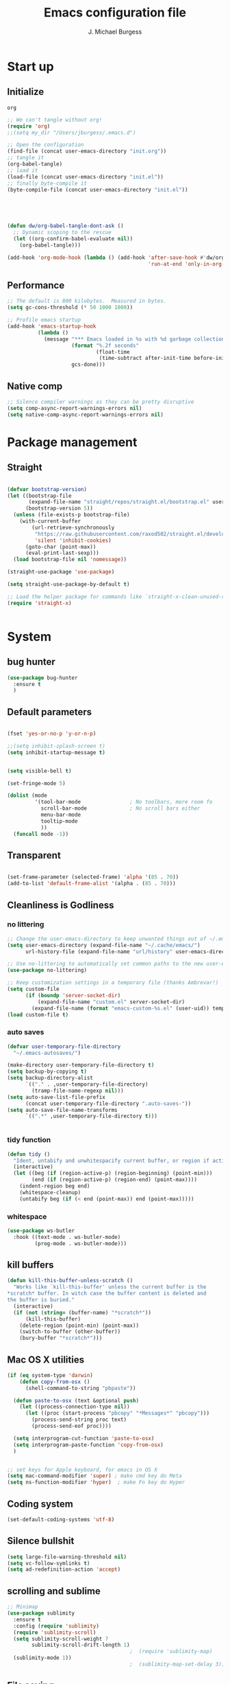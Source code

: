 #+AUTHOR: J. Michael Burgess
#+TITLE: Emacs configuration file
#+BABEL: :cache yes
#+LATEX_HEADER: \usepackage{parskip}
#+LATEX_HEADER: \usepackage{inconsolata}
#+LATEX_HEADER: \usepackage[utf8]{inputenc}
#+PROPERTY: header-args :tangle ~/dotfiles/emacs/.config/emacs/init.el

* Start up
** Initialize


#+RESULTS:
: org

#+begin_src emacs-lisp :tangle no
;; We can't tangle without org!
(require 'org)
;;(setq my_dir "/Users/jburgess/.emacs.d")

;; Open the configuration
(find-file (concat user-emacs-directory "init.org"))
;; tangle it
(org-babel-tangle)
;; load it
(load-file (concat user-emacs-directory "init.el"))
;; finally byte-compile it
(byte-compile-file (concat user-emacs-directory "init.el"))



#+end_src

#+BEGIN_SRC emacs-lisp


(defun dw/org-babel-tangle-dont-ask ()
  ;; Dynamic scoping to the rescue
  (let ((org-confirm-babel-evaluate nil))
    (org-babel-tangle)))

(add-hook 'org-mode-hook (lambda () (add-hook 'after-save-hook #'dw/org-babel-tangle-dont-ask
                                              'run-at-end 'only-in-org-mode)))
#+END_SRC

#+RESULTS:
| (lambda nil (add-hook 'after-save-hook #'dw/org-babel-tangle-dont-ask 'run-at-end 'only-in-org-mode)) | org-bullets-mode | org-superstar-mode | org-tempo-setup | turn-on-flyspell | #[0 \300\301\302\303\304$\207 [add-hook change-major-mode-hook org-show-all append local] 5] | #[0 \300\301\302\303\304$\207 [add-hook change-major-mode-hook org-babel-show-result-all append local] 5] | org-babel-result-hide-spec | org-babel-hide-all-hashes | #[0 \301\211\207 [imenu-create-index-function org-imenu-get-tree] 2] | dw/org-mode-setup | dw/org-mode-visual-fill |

** Performance

#+begin_src emacs-lisp
;; The default is 800 kilobytes.  Measured in bytes.
(setq gc-cons-threshold (* 50 1000 1000))

;; Profile emacs startup
(add-hook 'emacs-startup-hook
          (lambda ()
            (message "*** Emacs loaded in %s with %d garbage collections."
                     (format "%.2f seconds"
                             (float-time
                              (time-subtract after-init-time before-init-time)))
                     gcs-done)))

#+end_src
**  Native comp
#+begin_src emacs-lisp
;; Silence compiler warnings as they can be pretty disruptive
(setq comp-async-report-warnings-errors nil)
(setq native-comp-async-report-warnings-errors nil)
#+end_src

#+RESULTS:

* Package management
** Straight
#+begin_src emacs-lisp

(defvar bootstrap-version)
(let ((bootstrap-file
       (expand-file-name "straight/repos/straight.el/bootstrap.el" user-emacs-directory))
      (bootstrap-version 5))
  (unless (file-exists-p bootstrap-file)
    (with-current-buffer
        (url-retrieve-synchronously
         "https://raw.githubusercontent.com/raxod502/straight.el/develop/install.el"
         'silent 'inhibit-cookies)
      (goto-char (point-max))
      (eval-print-last-sexp)))
  (load bootstrap-file nil 'nomessage))

(straight-use-package 'use-package)

(setq straight-use-package-by-default t)

;; Load the helper package for commands like `straight-x-clean-unused-repos'
(require 'straight-x)


#+end_src
* System

** bug hunter
#+BEGIN_SRC emacs-lisp
(use-package bug-hunter
  :ensure t
  )
#+END_SRC

** Default parameters
#+begin_src emacs-lisp

(fset 'yes-or-no-p 'y-or-n-p)

;;(setq inhibit-splash-screen t)
(setq inhibit-startup-message t)


(setq visible-bell t)

(set-fringe-mode 5)

(dolist (mode
         '(tool-bar-mode                ; No toolbars, more room fo
           scroll-bar-mode              ; No scroll bars either
           menu-bar-mode
           tooltip-mode
           ))
  (funcall mode -1))
#+end_src

** Transparent
#+begin_src emacs-lisp

(set-frame-parameter (selected-frame) 'alpha '(85 . 70))
(add-to-list 'default-frame-alist '(alpha . (85 . 70)))
#+end_src

#+RESULTS:
: ((alpha 85 . 85) (alpha 95 . 95) (font . Fira Mono 13) (alpha 90 . 90) (left-fringe . 5) (right-fringe . 5) (vertical-scroll-bars))

** Cleanliness is Godliness
*** no littering
#+begin_src emacs-lisp
;; Change the user-emacs-directory to keep unwanted things out of ~/.emacs.d
(setq user-emacs-directory (expand-file-name "~/.cache/emacs/")
      url-history-file (expand-file-name "url/history" user-emacs-directory))

;; Use no-littering to automatically set common paths to the new user-emacs-directory
(use-package no-littering)

;; Keep customization settings in a temporary file (thanks Ambrevar!)
(setq custom-file
      (if (boundp 'server-socket-dir)
          (expand-file-name "custom.el" server-socket-dir)
        (expand-file-name (format "emacs-custom-%s.el" (user-uid)) temporary-file-directory)))
(load custom-file t)
#+end_src
*** auto saves
#+begin_src emacs-lisp
(defvar user-temporary-file-directory
  "~/.emacs-autosaves/")

(make-directory user-temporary-file-directory t)
(setq backup-by-copying t)
(setq backup-directory-alist
      `(("." . ,user-temporary-file-directory)
        (tramp-file-name-regexp nil)))
(setq auto-save-list-file-prefix
      (concat user-temporary-file-directory ".auto-saves-"))
(setq auto-save-file-name-transforms
      `((".*" ,user-temporary-file-directory t)))


#+end_src
*** tidy function

#+begin_src emacs-lisp
(defun tidy ()
  "Ident, untabify and unwhitespacify current buffer, or region if active."
  (interactive)
  (let ((beg (if (region-active-p) (region-beginning) (point-min)))
        (end (if (region-active-p) (region-end) (point-max))))
    (indent-region beg end)
    (whitespace-cleanup)
    (untabify beg (if (< end (point-max)) end (point-max)))))

#+end_src
*** whitespace
#+begin_src emacs-lisp
(use-package ws-butler
  :hook ((text-mode . ws-butler-mode)
         (prog-mode . ws-butler-mode)))
#+end_src
** kill buffers
#+begin_src emacs-lisp
(defun kill-this-buffer-unless-scratch ()
  "Works like `kill-this-buffer' unless the current buffer is the
,*scratch* buffer. In witch case the buffer content is deleted and
the buffer is buried."
  (interactive)
  (if (not (string= (buffer-name) "*scratch*"))
      (kill-this-buffer)
    (delete-region (point-min) (point-max))
    (switch-to-buffer (other-buffer))
    (bury-buffer "*scratch*")))

#+end_src
** Mac OS X utilities
#+begin_src emacs-lisp
(if (eq system-type 'darwin)
    (defun copy-from-osx ()
      (shell-command-to-string "pbpaste"))

  (defun paste-to-osx (text &optional push)
    (let ((process-connection-type nil))
      (let ((proc (start-process "pbcopy" "*Messages*" "pbcopy")))
        (process-send-string proc text)
        (process-send-eof proc))))

  (setq interprogram-cut-function 'paste-to-osx)
  (setq interprogram-paste-function 'copy-from-osx)
  )


;; set keys for Apple keyboard, for emacs in OS X
(setq mac-command-modifier 'super) ; make cmd key do Meta
(setq ns-function-modifier 'hyper)  ; make Fn key do Hyper

#+end_src
** Coding system
#+begin_src emacs-lisp
(set-default-coding-systems 'utf-8)
#+end_src
** Silence bullshit
#+begin_src emacs-lisp
(setq large-file-warning-threshold nil)
(setq vc-follow-symlinks t)
(setq ad-redefinition-action 'accept)
#+end_src

#+RESULTS:
: accept

** scrolling and sublime
#+begin_src emacs-lisp
;; Minimap
(use-package sublimity
  :ensure t
  :config (require 'sublimity)
  (require 'sublimity-scroll)
  (setq sublimity-scroll-weight 7
        sublimity-scroll-drift-length 1)
                                        ;  (require 'sublimity-map)
  (sublimity-mode 1))
                                        ;  (sublimity-map-set-delay 3))
#+end_src

#+RESULTS:
: t

** File saving
#+begin_src emacs-lisp
;; (use-package super-save
;;   :defer 1
;;   :diminish super-save-mode
;;   :config
;;   (super-save-mode +1)
;;   (setq super-save-auto-save-when-idle t))


;; Revert Dired and other buffers
(setq global-auto-revert-non-file-buffers t)

;; Revert buffers when the underlying file has changed
(global-auto-revert-mode 1)

#+end_src
** TRAMP
#+begin_src emacs-lisp
;; Set default connection mode to SSH
(setq tramp-default-method "ssh")

#+end_src
* Keyboard
** ESC Cancels
#+begin_src emacs-lisp
(global-set-key (kbd "<escape>") 'keyboard-escape-quit)
#+end_src
** which key
#+BEGIN_SRC emacs-lisp
(use-package which-key
  :ensure t
  :init (which-key-mode)
  :diminish which-key-mode
  :config
  (setq which-key-idle-delay 0.7))
#+END_SRC
** HYDRA
#+begin_src emacs-lisp

(use-package hydra
  :ensure t
  :defer 1)


(defun vl/window-half-height (&optional window)
  (max 1 (/ (1- (window-height window)) 2)))

(defun vl/scroll-down-half-other-window ()
  (interactive)
  (scroll-other-window
   (vl/window-half-height (other-window-for-scrolling))))
(defun vl/scroll-up-half-other-window ()
  (interactive)
  (scroll-other-window-down
   (vl/window-half-height (other-window-for-scrolling))))


(defhydra vl/hydra-scroll-other-window
  (:base-map (make-sparse-keymap))
  "Scroll the *other* window."
  ("d" vl/scroll-down-half-other-window "down")
  ("v" vl/scroll-down-half-other-window "down")
  ("u" vl/scroll-up-half-other-window "up")
  ("V" vl/scroll-up-half-other-window "up"))




(defhydra hydra-folding (:color red)
  "
  _o_pen node    _n_ext fold       toggle _f_orward  _s_how current only
  _c_lose node   _p_revious fold   toggle _a_ll
  "
  ("o" origami-open-node)
  ("c" origami-close-node)
  ("n" origami-next-fold)
  ("p" origami-previous-fold)
  ("f" origami-forward-toggle-node)
  ("a" origami-toggle-all-nodes)
  ("s" origami-show-only-node))


(defhydra hydra-index (:color blue)
  ("a" hydra-music/body "apple music")
  ("s" hydra-smartparens/body "smartparens")
  ("m" hydra-mc/body "multiple-cursors")
  ("r" hydra-rectangle/body "rectangles")
  ("e" hydra-lsp/body "editing")
  ;;("f" tkn/find-favourite "favourite")

  )

(defhydra hydra-rectangle (:color blue)
  "rectangles"
  ("s" string-rectange "string")
  ("i" string-insert-rectangle "string insert"))

(defhydra hydra-smartparens (:color green)
  "smartparens"
  ("f" sp-forward-sexp "forward")
  ("d" sp-backward-sexp "back")
  ("(" sp-wrap-round "wrap round")
  ("{" sp-wrap-curly "wrap brace")
  ("[" sp-wrap-square "wrap square")
  ("u" sp-unwrap-sexp "unwrap")
  ("s" sp-forward-slurp-sexp "forward slurp")
  ("S" sp-backward-slurp-sexp "backward slurp")
  ("b" sp-forward-barf-sexp "forward barf")
  ("B" sp-backward-barf-sexp "backward barf")
  ("k" sp-kill-sexp "kill")
  ("K" sp-backward-kill-sexp "backward kill"))


(defhydra hydra-lsp (:color blue)
  "lsp"
  ("d" lsp-find-definition "find definition")
  ("i" lsp-find-implementation "find implementation")
  ("r" lsp-find-references "find references"))

(defhydra hydra-music (:color red :timeout 4)
  "music"
  ("n" #'musica-play-next "next")
  ("p" #'musica-play-previous "previous")
  ("r" #'musica-play-next-random "next random")
  ("s" #'musica-search "search")
  ("SPC" #'musica-play-pause "play-pause")
  ("i" #'musica-info "info")
  )

(defhydra hydra-mc (:color red)
  "multiple cursors"
  ("e" mc/edit-lines "edit lines" :color blue)
  ("a" mc/mark-all-like-this "mark all")
  ("n" mc/mark-next-like-this "mark next")
  ("N" mc/unmark-next-like-this "unmark next")
  ("p" mc/mark-previous-like-this "mark previous")
  ("P" mc/unmark-previous-like-this "unmark previous")
  ("sn" mc/skip-to-next-like-this "skip to next")
  ("sp" mc/skip-to-previous-like-this "skip to prev")
  )


(defhydra hydra-smerge (:color pink
                               :hint nil
                               :pre (smerge-mode 1)
                               ;; Disable `smerge-mode' when quitting hydra if
                               ;; no merge conflicts remain.
                               :post (smerge-auto-leave))
  "
^Move^       ^Keep^               ^Diff^                 ^Other^
^^-----------^^-------------------^^---------------------^^-------
_n_ext       _b_ase               _<_: upper/base        _C_ombine
_p_rev       _u_pper (mine)       _=_: upper/lower       _r_esolve
^^           _l_ower              _>_: base/lower        _k_ill current
^^           _a_ll                _R_efine
^^           _RET_: current       _E_diff
"
  ("n" smerge-next)
  ("p" smerge-prev)
  ("b" smerge-keep-base)
  ("u" smerge-keep-upper)
  ("l" smerge-keep-lower)
  ("a" smerge-keep-all)
  ("RET" smerge-keep-current)
  ("\C-m" smerge-keep-current)
  ("<" smerge-diff-base-upper)
  ("=" smerge-diff-upper-lower)
  (">" smerge-diff-base-lower)
  ("R" smerge-refine)
  ("E" smerge-ediff)
  ("C" smerge-combine-with-next)
  ("r" smerge-resolve)
  ("k" smerge-kill-current)
  ("q" nil "cancel" :color blue))

#+end_src

#+RESULTS:
: hydra-smerge/body
** General Key maps

#+BEGIN_SRC emacs-lisp

(use-package crux
  :ensure t
  )




(use-package general
  :ensure t
  :config
  (general-define-key
   ;;"M-x" 'counsel-M-x
   ;;"C-s" 'swiper
   "C-M-y" 'consult-yank-from-kill-ring
   "M-y" 'consult-yank-pop
   "M-g M-g" 'consult-goto-line
   "M-s" 'isearch-forward
   "C-," 'hydra-mc/body
   "C-<backspace>" 'crux-kill-line-backwards
   [remap move-beginning-of-line] 'crux-move-beginning-of-line
   [remap kill-whole-line] 'crux-kill-whole-line
   [(shift return)] 'crux-smart-open-line

   "C-M-v" 'vl/hydra-scroll-other-window/body

   "M-j" (lambda () (interactive)
           (join-line -1))


   )

  ;; Cc
  (general-define-key
   :prefix "C-c"
   "c" 'org-capture
   "]" 'hydra-smartparens/body
   "l" 'org-store-link
   "m" 'hydra-music/body
   "s" 'ispell-word
   "z" 'hydra-index/body
   "g" 'consult-git-grep

   "i" '((lambda () (interactive) (find-file (expand-file-name "~/dotfiles/emacs/.config/emacs/init.org"))) :which-key "edit config")

   "t" 'consult-theme
   "<up>" 'windmove-up
   "<down>" 'windmove-down
   "<left>" 'windmove-left
   "<right>" 'windmove-right

   )
  ;; Cx
  (general-define-key
   :prefix "C-x"
   "b" 'consult-buffer
   "m" 'magit-status
   "a" 'ace-jump-mode
   "C-b" 'ibuffer
   "k" 'kill-this-buffer-unless-scratch
   "w" 'elfeed
   )
  ;; ( general-def python-mode-map
  ;;   "C-c f" 'py-yapf-buffer

  ;;   )

  (general-def lsp-mode-map
    "C-c f" 'lsp-format-buffer


    )
  ;; Swiper
  ;; (general-def swiper-map
  ;;   "M-%" 'swiper-query-replace
  ;;   )

  (general-def projectile-mode-map
    "s-p" 'projectile-command-map

    )


  )

#+END_SRC

#+RESULTS:
: t

* Visual
** Theme
*** doom themes

#+begin_src emacs-lisp
(use-package doom-themes
  :ensure t
  :defer t
  :init

  ;; Enable flashing mode-line on errors
  (doom-themes-visual-bell-config)
  ;; Corrects (and improves) org-mode's native fontification.
  (doom-themes-org-config)
  (doom-themes-neotree-config)

  )

#+end_src

*** other themes
#+begin_src emacs-lisp
(use-package tron-legacy-theme
  :ensure t
  :defer t
  :config
  (setq tron-legacy-theme-vivid-cursor t)
  (setq tron-legacy-theme-dark-fg-bright-comments nil)
  (setq tron-legacy-theme-softer-bg t)
  )

;; Or if you have use-package installed
(use-package kaolin-themes
  :ensure t
  :defer t
  :config
  )

(use-package green-is-the-new-black-theme
  :ensure t
  :defer t
  :config
  )

(use-package green-phosphor-theme
  :ensure t
  :defer t
  :config
  )



(use-package rebecca-theme
  :ensure t
  :defer t
  :config
  )

(use-package blueballs-dark-theme
  :straight
  (:host github :repo "blueballs-theme/blueballs-emacs" :branch "master" :files ("*.el"))
  )

(use-package brilliance-dull-theme
  :straight
  (:host github :repo "bizzyman/brilliance-dull-theme-emacs" :branch "master" :files ("*.el"))
  )


(use-package nano-theme
  :straight
  (:host github :repo "rougier/nano-theme" :branch "master" :files ("*.el"))
  )

(use-package writerish-dark-theme
  :straight
  (:host github :repo "apc/writerish" :branch "master" :files ("*.el"))
  )


(use-package omni-theme
  :straight
  (:host github :repo "getomni/emacs" :branch "main" :files ("*.el"))
  )


(use-package matrix-theme
  :straight
  (:host github :repo "monkeyjunglejuice/matrix-emacs-theme" :branch "main" :files ("*.el"))
  )



#+end_src

#+RESULTS:

*** Load the primary theme
#+begin_src emacs-lisp
(load-theme 'brilliance-dull t)
#+end_src
** Line numbers
#+begin_src emacs-lisp
(require 'display-line-numbers)
(defcustom display-line-numbers-exempt-modes '(vterm-mode eshell-mode shell-mode term-mode org-mode ansi-term-mode)
  "Major modes on which to disable the linum mode, exempts them from global requirement"
  :group 'display-line-numbers
  :type 'list
  :version "green")

(defun display-line-numbers--turn-on ()
  "turn on line numbers but excempting certain majore modes defined in `display-line-numbers-exempt-modes'"
  (if (and
       (not (member major-mode display-line-numbers-exempt-modes))
       (not (minibufferp)))
      (display-line-numbers-mode)))

(global-display-line-numbers-mode)

(column-number-mode)
#+end_src

#+RESULTS:
: t

** Font
*** Set the font
#+begin_src emacs-lisp
;; Set the font face based on platform




(add-to-list 'default-frame-alist
             '(font . "Fira Mono 13"))


;; (add-to-list 'default-frame-alist
;;              '(font . "JetBrains Mono 13"))

;; (add-to-list 'default-frame-alist
;;              '(font . "Iosevka Aile 13"))


(set-frame-font "Fira Mono 13" nil t)

(set-face-attribute 'default nil :font "Fira Mono 13"
                    ;;:height 170
                    )

;; Set the fixed pitch face
(set-face-attribute 'fixed-pitch nil
                    :font "JetBrains Mono 13"
                    :weight 'light)


;; Set the variable pitch face
(set-face-attribute 'variable-pitch nil
                    ;; :font "Cantarell"
                    :font "Iosevka Aile 13"
                    :weight 'light)
#+end_src

#+RESULTS:

*** preserve font

#+begin_src emacs-lisp
(defun preserve-font ( &rest args)

  (set-frame-font "Fira Mono 13" nil t)


  (set-face-attribute 'default nil :font "Fira Mono 13"
                      ;;:height 170
                      )

  ;; Set the fixed pitch face
  (set-face-attribute 'fixed-pitch nil
                      :font "JetBrains Mono 13"
                      :weight 'light)


  ;; Set the variable pitch face
  (set-face-attribute 'variable-pitch nil

                      :font "Iosevka Aile 13"
                      :weight 'light)



  (set-face-attribute 'org-document-title nil :font "Iosevka Aile" :weight 'bold :height 1.3)
  (dolist (face '((org-level-1 . 1.5)
                  (org-level-2 . 1.1)
                  (org-level-3 . 1.05)
                  (org-level-4 . 1.0)
                  (org-level-5 . 1.1)
                  (org-level-6 . 1.1)
                  (org-level-7 . 1.1)
                  (org-level-8 . 1.1)))
    (set-face-attribute (car face) nil :font "Iosevka Aile" :weight 'regular :height (cdr face)))

  ;; Make sure org-indent face is available
  ;;    (require 'org-indent)

  ;; Ensure that anything that should be fixed-pitch in Org files appears that way
  (set-face-attribute 'org-block nil :foreground nil :inherit 'fixed-pitch)
  (set-face-attribute 'org-table nil  :inherit 'fixed-pitch)
  (set-face-attribute 'org-formula nil  :inherit 'fixed-pitch)
  (set-face-attribute 'org-code nil   :inherit '(shadow fixed-pitch))
  (set-face-attribute 'org-indent nil :inherit '(org-hide fixed-pitch))
  (set-face-attribute 'org-verbatim nil :inherit '(shadow fixed-pitch))
  (set-face-attribute 'org-special-keyword nil :inherit '(font-lock-comment-face fixed-pitch))
  (set-face-attribute 'org-meta-line nil :inherit '(font-lock-comment-face fixed-pitch))
  (set-face-attribute 'org-checkbox nil :inherit 'fixed-pitch)


  )

(advice-add 'consult-theme :after 'preserve-font)

(provide 'advice)


#+end_src
#+RESULTS:
: advice

*** emojii
#+begin_src emacs-lisp
(use-package emojify
  :init
  (global-emojify-mode))
#+end_src

#+RESULTS:

** Mode line
*** Basic properties
#+begin_src emacs-lisp
(setq display-time-format "%l:%M %p %b %y"
      display-time-default-load-average nil)

#+end_src
*** Diminsh
#+begin_src emacs-lisp
(use-package diminish
  :ensure t
  )


(diminish 'rainbow-mode)
(diminish 'auto-fill-mode)
(diminish 'abbrev-mode)
(diminish 'auto-revert-mode)
(diminish 'yas-mode)
(diminish 'yas-global-mode)

;; (diminish 'sphinx-doc-mode)
(diminish 'which-key-mode)
(diminish 'global-eldoc-mode)
(diminish 'global-font-lock-mode)
(diminish 'highlight-indent-guides-mode)
(diminish 'elpy-mode)
(diminish 'abbrev-mode)
(diminish 'flyspell-mode)
                                        ;(diminish 'flycheck-mode)
(diminish 'font-lock-mode)


#+end_src

#+RESULTS:

*** Doom mode line
#+begin_src emacs-lisp
;; You must run (all-the-icons-install-fonts) one time after
;; installing this package!

(use-package minions
  :hook (doom-modeline-mode . minions-mode))

(use-package doom-modeline
  ;;:after eshell     ;; Make sure it gets hooked after eshell
  :hook (after-init . doom-modeline-init)
  :custom-face
  (mode-line ((t (:height 0.85))))
  (mode-line-inactive ((t (:height 0.85))))
  :custom
  (doom-modeline-height 15)
  (doom-modeline-bar-width 6)
  (doom-modeline-lsp t)
  (doom-modeline-mu4e nil)
  (doom-modeline-irc nil)
  (doom-modeline-persp-name nil)
  (doom-modeline-buffer-file-name-style 'truncate-except-project)
  ;;  (doom-modeline-buffer-file-name-style 'auto)
  (doom-modeline-major-mode-icon nil)
  (doom-modeline-hud t)
  (doom-modeline-icon t)
  (doom-modeline-major-mode-icon t)
  (doom-modeline-window-width-limit fill-column)
  (doom-modeline-project-detection 'projectile)
  (doom-modeline-buffer-encoding nil)
  (auto-revert-check-vc-info t)
  (doom-modeline-major-mode-color-icon t)
  (doom-modeline-buffer-state-icon t)
  (doom-modeline-buffer-modification-icon t)
  (doom-modeline-minor-modes nil)
  (doom-modeline-enable-word-count nil)
  (doom-modeline-checker-simple-format nil)
  (doom-modeline-vcs-max-length 20)
  (doom-modeline-github t)
  (doom-modeline-github-interval (* 30 60))
  (doom-modeline-env-version nil)
  (doom-modeline-env-enable-python t)
  (doom-modeline-env-enable-ruby nil)
  (doom-modeline-env-python-executable "python")
  )





#+end_src

#+RESULTS:
| doom-modeline-init | org-persist-read-all | ivy-mode | all-the-icons-ivy-setup | global-company-mode | tramp-register-archive-file-name-handler | magit-maybe-define-global-key-bindings | table--make-cell-map |

** all the icons

#+BEGIN_SRC emacs-lisp
(use-package all-the-icons
  :if (display-graphic-p)
  :ensure t
  :config
  (when (not (member "all-the-icons" (font-family-list)))
    (all-the-icons-install-fonts t)))

;; (setq
;;  all-the-icons-mode-icon-alist
;;  `(,@all-the-icons-mode-icon-alist
;;    (telega-chat-mode all-the-icons-fileicon "telegram" :v-adjust 0.0
;;                      :face all-the-icons-blue-alt)
;;    (telega-root-mode all-the-icons-material "contacts" :v-adjust 0.0)))

;; (use-package all-the-icons-ibuffer
;;   :ensure t
;;   :init (all-the-icons-ibuffer-mode 1))



#+END_SRC

#+RESULTS:
: t

** Beacon

Some nice visual modes
#+BEGIN_SRC emacs-lisp

(use-package beacon
  :ensure t
  :config

  (progn

    (setq beacon-color "#00FCB7")
    (setq beacon-push-mark 60)

    (setq beacon-blink-when-point-moves-vertically nil) ; default nil
    (setq beacon-blink-when-point-moves-horizontally nil) ; default nil
    (setq beacon-blink-when-buffer-changes t) ; default t
    (setq beacon-blink-when-window-scrolls t) ; default t
    (setq beacon-blink-when-window-changes t) ; default t
    (setq beacon-blink-when-focused nil) ; default nil

    (setq beacon-blink-duration 0.7) ; default 0.3
    (setq beacon-blink-delay 0.1) ; default 0.3
    (setq beacon-size 40) ; default 40

    (add-to-list 'beacon-dont-blink-major-modes 'term-mode)

    (beacon-mode 1)))
#+END_SRC

**  rainbow mode
#+begin_src emacs-lisp
(use-package rainbow-mode
  :ensure t
  :hook (prog-mode . rainbow-mode )
  )
#+end_src

* eshell
** configuration
#+begin_src emacs-lisp
(defun read-file (file-path)
  (with-temp-buffer
    (insert-file-contents file-path)
    (buffer-string)))

(defun dw/get-current-package-version ()
  (interactive)
  (let ((package-json-file (concat (eshell/pwd) "/package.json")))
    (when (file-exists-p package-json-file)
      (let* ((package-json-contents (read-file package-json-file))
             (package-json (ignore-errors (json-parse-string package-json-contents))))
        (when package-json
          (ignore-errors (gethash "version" package-json)))))))

(defun dw/map-line-to-status-char (line)
  (cond ((string-match "^?\\? " line) "?")))

(defun dw/get-git-status-prompt ()
  (let ((status-lines (cdr (process-lines "git" "status" "--porcelain" "-b"))))
    (seq-uniq (seq-filter 'identity (mapcar 'dw/map-line-to-status-char status-lines)))))

(defun dw/get-prompt-path ()
  (let* ((current-path (eshell/pwd))
         (git-output (shell-command-to-string "git rev-parse --show-toplevel"))
         (has-path (not (string-match "^fatal" git-output))))
    (if (not has-path)
        (abbreviate-file-name current-path)
      (string-remove-prefix (file-name-directory git-output) current-path))))

;; This prompt function mostly replicates my custom zsh prompt setup
;; that is powered by github.com/denysdovhan/spaceship-prompt.
(defun dw/eshell-prompt ()
  (let (
        (package-version (dw/get-current-package-version)))
    (concat
     "\n"
     (propertize (system-name) 'face `(:foreground "#62aeed"))
     (propertize " ॐ " 'face `(:foreground "white"))
     (propertize (dw/get-prompt-path) 'face `(:foreground "#82cfd3"))
     ;; (when current-branch
     ;;   (concat
     ;;    (propertize " • " 'face `(:foreground "white"))
     ;;    (propertize (concat " " current-branch) 'face `(:foreground "#c475f0"))))
     ;; (when package-version
     ;;   (concat
     ;;    (propertize " @ " 'face `(:foreground "white"))
     ;;    (propertize package-version 'face `(:foreground "#e8a206"))))
     (propertize " • " 'face `(:foreground "white"))
     (propertize (format-time-string "%I:%M:%S %p") 'face `(:foreground "#5a5b7f"))
     (if (= (user-uid) 0)
         (propertize "\n#" 'face `(:foreground "red2"))
       (propertize "\nλ" 'face `(:foreground "#aece4a")))
     (propertize " " 'face `(:foreground "white")))))



(defun dw/eshell-configure ()
  (use-package xterm-color)

  (push 'eshell-tramp eshell-modules-list)
  (push 'xterm-color-filter eshell-preoutput-filter-functions)
  (delq 'eshell-handle-ansi-color eshell-output-filter-functions)

  ;; Save command history when commands are entered
  (add-hook 'eshell-pre-command-hook 'eshell-save-some-history)

  (add-hook 'eshell-before-prompt-hook
            (lambda ()
              (setq xterm-color-preserve-properties t)))

  ;; Truncate buffer for performance
  (add-to-list 'eshell-output-filter-functions 'eshell-truncate-buffer)

  ;; We want to use xterm-256color when running interactive commands
  ;; in eshell but not during other times when we might be launching
  ;; a shell command to gather its output.
  (add-hook 'eshell-pre-command-hook
            (lambda () (setenv "TERM" "xterm-256color")))
  (add-hook 'eshell-post-command-hook
            (lambda () (setenv "TERM" "dumb")))

  ;; Use completion-at-point to provide completions in eshell
  (define-key eshell-mode-map (kbd "<tab>") 'completion-at-point)

  ;; Initialize the shell history
  (eshell-hist-initialize)


  (setenv "PAGER" "cat")

  (setq eshell-prompt-function      'dw/eshell-prompt
        eshell-prompt-regexp        "^λ "
        eshell-history-size         10000
        eshell-buffer-maximum-lines 10000
        eshell-hist-ignoredups t
        eshell-highlight-prompt t
        eshell-scroll-to-bottom-on-input t
        eshell-prefer-lisp-functions nil))

(use-package eshell
  :hook (eshell-first-time-mode . dw/eshell-configure)
  :init
  ;; (setq eshell-directory-name "~/.dotfiles/.emacs.d/eshell/")
  ;; eshell-aliases-file (expand-file-name "~/.dotfiles/.emacs.d/eshell/alias")


  )

(use-package eshell-z
  :hook ((eshell-mode . (lambda () (require 'eshell-z)))
         (eshell-z-change-dir .  (lambda () (eshell/pushd (eshell/pwd))))))

(use-package exec-path-from-shell
  :init
  (setq exec-path-from-shell-check-startup-files nil)
  :config
  (when (memq window-system '(mac ns x))
    (exec-path-from-shell-initialize)))


(global-set-key [f5] 'eshell)
#+end_src

#+RESULTS:
: eshell

*** visual commands
#+begin_src emacs-lisp
(with-eval-after-load 'esh-opt
  (setq eshell-destroy-buffer-when-process-dies t)
  (setq eshell-visual-commands '("htop" "zsh" "vim")))
#+end_src

#+RESULTS:
| htop | zsh | vim |

*** command highlight

#+begin_src emacs-lisp
(use-package eshell-syntax-highlighting
  :after esh-mode
  :config
  (eshell-syntax-highlighting-global-mode +1))
#+end_src

#+RESULTS:
: t

*** history autocomplete
#+begin_src emacs-lisp
(use-package esh-autosuggest
  :hook (eshell-mode . esh-autosuggest-mode)
  :config
  (setq esh-autosuggest-delay 0.5)
  (set-face-foreground 'company-preview-common "#4b5668")
  (set-face-background 'company-preview nil))

#+end_src

#+RESULTS:
| esh-autosuggest-mode | (lambda nil (require 'eshell-z)) | tramp-eshell-directory-change |

*** vterm

#+begin_src emacs-lisp
(use-package vterm
  :commands vterm
  :config
  (setq vterm-max-scrollback 10000))
#+end_src

#+RESULTS:

* Completion
** Preserve Minibuffer History with savehist-mode
#+begin_src emacs-lisp
(use-package savehist
  :config
  (setq history-length 25)
  (savehist-mode 1))


;; (use-package prescient
;;   :ensure t
;;   :config
;;   (setq prescient-history-length 200)
;;   (setq prescient-save-file "~/.config/emacs/prescient-items")
;;   (setq prescient-filter-method '(literal regexp))
;;   (prescient-persist-mode 1)

;;   )

;; (use-package ivy-prescient

;;   :ensure t
;;   :after (prescient ivy)
;;   :config
;;   (setq ivy-prescient-sort-commands
;;         '(:not counsel-grep
;;                counsel-rg
;;                counsel-switch-buffer
;;                ivy-switch-buffer
;;                swiper
;;                swiper-multi))
;;   (setq ivy-prescient-retain-classic-highlighting t)
;;   (setq ivy-prescient-enable-filtering nil)
;;   (setq ivy-prescient-enable-sorting t)
;;   (ivy-prescient-mode 1))

;; Individual history elements can be configured separately
;;(put 'minibuffer-history 'history-length 25)
;;(put 'evil-ex-history 'history-length 50)
;;(put 'kill-ring 'history-length 25))
#+end_src

#+RESULTS:
: t

** Vertico
#+begin_src emacs-lisp
(defun dw/minibuffer-backward-kill (arg)
  "When minibuffer is completing a file name delete up to parent
folder, otherwise delete a word"
  (interactive "p")
  (if minibuffer-completing-file-name
      ;; Borrowed from https://github.com/raxod502/selectrum/issues/498#issuecomment-803283608
      (if (string-match-p "/." (minibuffer-contents))
          (zap-up-to-char (- arg) ?/)
        (delete-minibuffer-contents))
    (backward-kill-word arg)))

(use-package vertico
  :straight '(vertico :host github
                      :repo "minad/vertico"
                      :branch "main")
  :bind (:map vertico-map
              ("C-j" . vertico-next)
              ("C-k" . vertico-previous)
              ("C-f" . vertico-exit)
              :map minibuffer-local-map
              ("M-h" . dw/minibuffer-backward-kill))
  :custom
  (vertico-cycle t)
  :custom-face
  (vertico-current ((t (:background "#880833"))))
  :init
  (vertico-mode))
#+end_src

#+RESULTS:
: dw/minibuffer-backward-kill

** company

#+begin_src emacs-lisp
(use-package company
  :ensure t
  :bind (:map company-active-map
              ("C-n" . company-select-next)
              ("C-p" . company-select-previous))
  :config
  (setq company-idle-delay 0.1)
  (global-company-mode t)
  )

#+end_src

#+RESULTS:
: company-select-previous

** region completion Corfu
#+begin_src emacs-lisp
;; (use-package corfu
;;   :straight '(corfu :host github
;;                     :repo "minad/corfu")
;;   :bind (:map corfu-map
;;               ("C-j" . corfu-next)
;;               ("C-k" . corfu-previous)
;;               ("C-f" . corfu-insert))
;;   :custom
;;   (corfu-cycle t)
;;   :config
;;   (corfu-global-mode))
#+end_src
** Orderless
#+begin_src emacs-lisp
(use-package orderless
  :straight t
  :init
  (setq completion-styles '(orderless)
        completion-category-defaults nil
        completion-category-overrides '((file (styles . (partial-completion))))))
#+end_src

** consult
#+begin_src emacs-lisp
(defun dw/get-project-root ()
  (when (fboundp 'projectile-project-root)
    (projectile-project-root)))

(use-package consult
  :straight t
  :demand t
  :bind (("C-s" . consult-line)
         ("C-M-l" . consult-imenu)
         ;;("C-M-j" . persp-switch-to-buffer*)
         :map minibuffer-local-map
         ("C-r" . consult-history))
  :custom
  (consult-project-root-function #'dw/get-project-root)
  (completion-in-region-function #'consult-completion-in-region)
  :config
  ;;(consult-preview-mode)
  )
#+end_src

** marginalia
#+begin_src emacs-lisp




(use-package marginalia
  :after vertico
  :straight t
  :custom

  (marginalia-annotators '(marginalia-annotators-heavy marginalia-annotators-light t))


  :config
  :init
  (marginalia-mode))


(use-package all-the-icons-completion
  :ensure t
  :init
  (all-the-icons-completion-mode)
  :hook
  (marginalia-mode-hook . all-the-icons-completion-marginalia-setup))



#+end_src

#+RESULTS:
| all-the-icons-completion-marginalia-setup |

** embark
#+begin_src emacs-lisp
(use-package embark
  :straight t
  :bind (("C-." . embark-act)
         :map minibuffer-local-map
         ("C-." . embark-act))
  :config

  ;; ;; Show Embark actions via which-key
  ;; (setq embark-action-indicator
  ;;       (lambda (map)
  ;;         (which-key--show-keymap "Embark" map nil nil 'no-paging)
  ;;         #'which-key--hide-popup-ignore-command)
  ;;       embark-become-indicator embark-action-indicator)


  )
#+end_src

* Window Management
** ace window
#+begin_src emacs-lisp
(use-package ace-window
  :bind (("M-o" . ace-window))
  :custom
  (aw-scope 'frame)
  (aw-keys '(?a ?s ?d ?f ?g ?h ?j ?k ?l))
  (aw-minibuffer-flag t)
  :config
  (ace-window-display-mode 1))

#+end_src
** winner

#+begin_src emacs-lisp
;; (use-package winner

;;   :config
;;   (winner-mode)
;;   (setq  winner-dont-bind-my-keys t)

;;   )
#+end_src

** fill
#+begin_src emacs-lisp

(defun dw/org-mode-visual-fill ()
  (setq visual-fill-column-width 110
        visual-fill-column-center-text t)
  (visual-fill-column-mode 1))


(use-package visual-fill-column
  :defer t
  :hook (org-mode . dw/org-mode-visual-fill))
#+end_src

** acejump
#+begin_src emacs-lisp
(use-package ace-jump-mode
  :ensure t)

#+end_src
* File browsing
** dired
#+begin_src emacs-lisp
(use-package all-the-icons-dired)

(use-package dired
  :ensure nil
  :straight nil
  :defer 1
  :commands (dired dired-jump)
  :config
  (setq dired-listing-switches "-agho --group-directories-first"
        dired-omit-files "^\\.[^.].*"
        dired-omit-verbose nil
        dired-hide-details-hide-symlink-targets nil
        delete-by-moving-to-trash t)



  (setq dired-use-ls-dired nil)
  ( require 'ls-lisp)
  (setq ls-lisp-use-insert-directory-program nil)
  (autoload 'dired-omit-mode "dired-x")

  (add-hook 'dired-load-hook
            (lambda ()
              (interactive)
              (dired-collapse)))

  (add-hook 'dired-mode-hook
            (lambda ()
              (interactive)
              (dired-omit-mode 1)
              (dired-hide-details-mode 1)
              (all-the-icons-dired-mode 1)
              (hl-line-mode 1))))

(use-package dired-rainbow
  :defer 2
  :config
  (dired-rainbow-define-chmod directory "#6cb2eb" "d.*")
  (dired-rainbow-define html "#eb5286" ("css" "less" "sass" "scss" "htm" "html" "jhtm" "mht" "eml" "mustache" "xhtml"))
  (dired-rainbow-define xml "#f2d024" ("xml" "xsd" "xsl" "xslt" "wsdl" "bib" "json" "msg" "pgn" "rss" "yaml" "yml" "rdata"))
  (dired-rainbow-define document "#9561e2" ("docm" "doc" "docx" "odb" "odt" "pdb" "pdf" "ps" "rtf" "djvu" "epub" "odp" "ppt" "pptx"))
  (dired-rainbow-define markdown "#ffed4a" ("org" "etx" "info" "markdown" "md" "mkd" "nfo" "pod" "rst" "tex" "textfile" "txt"))
  (dired-rainbow-define database "#6574cd" ("xlsx" "xls" "csv" "accdb" "db" "mdb" "sqlite" "nc"))
  (dired-rainbow-define media "#de751f" ("mp3" "mp4" "mkv" "MP3" "MP4" "avi" "mpeg" "mpg" "flv" "ogg" "mov" "mid" "midi" "wav" "aiff" "flac"))
  (dired-rainbow-define image "#f66d9b" ("tiff" "tif" "cdr" "gif" "ico" "jpeg" "jpg" "png" "psd" "eps" "svg"))
  (dired-rainbow-define log "#c17d11" ("log"))
  (dired-rainbow-define shell "#f6993f" ("awk" "bash" "bat" "sed" "sh" "zsh" "vim"))
  (dired-rainbow-define interpreted "#38c172" ("py" "ipynb" "rb" "pl" "t" "msql" "mysql" "pgsql" "sql" "r" "clj" "cljs" "scala" "js"))
  (dired-rainbow-define compiled "#4dc0b5" ("asm" "cl" "lisp" "el" "c" "h" "c++" "h++" "hpp" "hxx" "m" "cc" "cs" "cp" "cpp" "go" "f" "for" "ftn" "f90" "f95" "f03" "f08" "s" "rs" "hi" "hs" "pyc" ".java"))
  (dired-rainbow-define executable "#8cc4ff" ("exe" "msi"))
  (dired-rainbow-define compressed "#51d88a" ("7z" "zip" "bz2" "tgz" "txz" "gz" "xz" "z" "Z" "jar" "war" "ear" "rar" "sar" "xpi" "apk" "xz" "tar"))
  (dired-rainbow-define packaged "#faad63" ("deb" "rpm" "apk" "jad" "jar" "cab" "pak" "pk3" "vdf" "vpk" "bsp"))
  (dired-rainbow-define encrypted "#ffed4a" ("gpg" "pgp" "asc" "bfe" "enc" "signature" "sig" "p12" "pem"))
  (dired-rainbow-define fonts "#6cb2eb" ("afm" "fon" "fnt" "pfb" "pfm" "ttf" "otf"))
  (dired-rainbow-define partition "#e3342f" ("dmg" "iso" "bin" "nrg" "qcow" "toast" "vcd" "vmdk" "bak"))
  (dired-rainbow-define vc "#0074d9" ("git" "gitignore" "gitattributes" "gitmodules"))
  (dired-rainbow-define-chmod executable-unix "#38c172" "-.*x.*"))

(use-package dired-single
  :defer t)

(use-package dired-ranger
  :defer t)

(use-package dired-collapse
  :defer t)
#+end_src

#+RESULTS:

* Org

*** Basic org up
#+BEGIN_SRC emacs-lisp
(setq-default fill-column 80)
;; Turn on indentation and auto-fill mode for Org files
(defun dw/org-mode-setup ()
  (org-indent-mode)
  (variable-pitch-mode 1)
  (auto-fill-mode 1)
  (visual-line-mode 1)
  (diminish org-indent-mode)

  )

(use-package org
                                        ;  :defer t
  :hook (org-mode . dw/org-mode-setup)
  :config
  (setq org-ellipsis " ▾"
        org-hide-emphasis-markers t
        org-src-fontify-natively t
        org-src-tab-acts-natively t
        org-edit-src-content-indentation 2
        org-hide-block-startup nil
        org-src-preserve-indentation nil
        org-startup-folded 'content
        org-cycle-separator-lines 2)

  (setq org-refile-targets '((nil :maxlevel . 2)
                             (org-agenda-files :maxlevel . 2)))

  (setq org-outline-path-complete-in-steps nil)
  (setq org-refile-use-outline-path t)

  (setq org-directory "~/org")
  (setq org-agenda-files (list "~/org/"))
  (setq org-default-notes-file "~/org/notes.org")
  (setq org-agenda-file-regexp "\\`[^.].*\\.org\\|.todo\\'")

  (setq org-todo-keywords
        '((sequence "TODO" "READ" "RESEARCH" "|" "DONE" "DELEGATED" )))



  (setq org-default-notes-file (concat org-directory "notes.org"))      ;; some sexier setup

  (setq org-hide-emphasis-markers t)

  ;; (font-lock-add-keywords 'org-mode
  ;;                         '(("^ *\\([-]\\) "
  ;;                            (0 (prog1 () (compose-region (match-beginning 1) (match-end 1) "•"))))))

  (add-hook 'org-mode-hook 'turn-on-flyspell)
  (setq org-fontify-done-headline t)


  (setq org-todo-keyword-faces
        '(("TODO" . org-warning) ("READ" . "yellow") ("RESEARCH" . (:foreground "blue" :weight bold))
          ("CANCELED" . (:foreground "pink" :weight bold))
          ("WRITING" . (:foreground "red" :weight bold))
          ("RECIEVED" . (:foreground "red" :background "green" :weight bold))
          ("SUBMITTED" . (:foreground "blue"))
          ("ACCEPTED" . (:foreground "green"))


          ))




  )
#+END_SRC

#+RESULTS:
| org-bullets-mode | org-tempo-setup | org-superstar-mode | turn-on-flyspell | #[0 \300\301\302\303\304$\207 [add-hook change-major-mode-hook org-show-all append local] 5] | #[0 \300\301\302\303\304$\207 [add-hook change-major-mode-hook org-babel-show-result-all append local] 5] | org-babel-result-hide-spec | org-babel-hide-all-hashes | #[0 \301\211\207 [imenu-create-index-function org-imenu-get-tree] 2] | dw/org-mode-setup | dw/org-mode-visual-fill | (lambda nil (add-hook 'after-save-hook #'dw/org-babel-tangle-dont-ask 'run-at-end 'only-in-org-mode)) |

*** org super star

#+BEGIN_SRC emacs-lisp

(use-package org-superstar
  :ensure t
  :after org
  :hook (org-mode . org-superstar-mode)
  :custom
  (org-superstar-remove-leading-stars t)
  (org-superstar-headline-bullets-list '("◉" "○" "●" "○" "●" "○" "●"))


  )





;; Increase the size of various headings

#+end_src
#+begin_src emacs-lisp


;; We can't tangle without org!
(require 'org)


(set-face-attribute 'org-document-title nil :font "Iosevka Aile" :weight 'bold :height 1.3)
(dolist (face '((org-level-1 . 1.2)
                (org-level-2 . 1.1)
                (org-level-3 . 1.05)
                (org-level-4 . 1.0)
                (org-level-5 . 1.1)
                (org-level-6 . 1.1)
                (org-level-7 . 1.1)
                (org-level-8 . 1.1)))
  (set-face-attribute (car face) nil :font "Iosevka Aile" :weight 'medium :height (cdr face))
  )


;; Make sure org-indent face is available
(require 'org-indent)

;; Ensure that anything that should be fixed-pitch in Org files appears that way
(set-face-attribute 'org-block nil :foreground nil :inherit 'fixed-pitch)
(set-face-attribute 'org-table nil  :inherit 'fixed-pitch)
(set-face-attribute 'org-formula nil  :inherit 'fixed-pitch)
(set-face-attribute 'org-code nil   :inherit '(shadow fixed-pitch))
(set-face-attribute 'org-indent nil :inherit '(org-hide fixed-pitch))
(set-face-attribute 'org-verbatim nil :inherit '(shadow fixed-pitch))
(set-face-attribute 'org-special-keyword nil :inherit '(font-lock-comment-face fixed-pitch))
(set-face-attribute 'org-meta-line nil :inherit '(font-lock-comment-face fixed-pitch))
(set-face-attribute 'org-checkbox nil :inherit 'fixed-pitch)




;; Get rid of the background on column views
(set-face-attribute 'org-column nil :background nil)
(set-face-attribute 'org-column-title nil :background nil)






#+end_src
#+RESULTS:

*** org tempo

#+BEGIN_SRC emacs-lisp
(require 'org-tempo)

(add-to-list 'org-structure-template-alist '("sh" . "src sh"))
(add-to-list 'org-structure-template-alist '("el" . "src emacs-lisp"))
(add-to-list 'org-structure-template-alist '("sc" . "src scheme"))
(add-to-list 'org-structure-template-alist '("ts" . "src typescript"))
(add-to-list 'org-structure-template-alist '("py" . "src python"))
(add-to-list 'org-structure-template-alist '("yaml" . "src yaml"))
(add-to-list 'org-structure-template-alist '("json" . "src json"))
#+END_SRC
*** org bullets

#+begin_src emacs-lisp

(use-package org-bullets
  :ensure t
  :after org
  :commands org-bullets-mode
  :init
  (add-hook 'org-mode-hook 'org-bullets-mode)
  )



                                        ;(define-key global-map "\C-cc" 'org-capture)

#+end_src
*** org journal

#+begin_src emacs-lisp
(use-package org-journal
  :ensure t
  :defer t
  :init
  ;; Change default prefix key; needs to be set before loading org-journal
  (setq org-journal-prefix-key "C-c j ")
  (setq org-journal-file-format "%Y-%m-%d-%a")
  :config

  (defun org-journal-file-header-func (time)
    "Custom function to create journal header."
    (concat
     (pcase org-journal-file-type
       (`daily "#+TITLE: Daily Journal\n#+STARTUP: showeverything")
       (`weekly "#+TITLE: Weekly Journal\n#+STARTUP: folded")
       (`monthly "#+TITLE: Monthly Journal\n#+STARTUP: folded")
       (`yearly "#+TITLE: Yearly Journal\n#+STARTUP: folded"))))

  (setq org-journal-file-header 'org-journal-file-header-func)


  (setq org-journal-dir "~/org/journal/"
        org-journal-date-format "%A, %d/%m/%Y")

  (defun org-journal-save-entry-and-exit()
    "Simple convenience function.
  Saves the buffer of the current day's entry and kills the window
  Similar to org-capture like behavior"
    (interactive)
    (save-buffer)
    (kill-buffer-and-window))
  (define-key org-journal-mode-map (kbd "C-x C-s") 'org-journal-save-entry-and-exit)




  (defun org-journal-find-location ()
    ;; Open today's journal, but specify a non-nil prefix argument in order to
    ;; inhibit inserting the heading; org-capture will insert the heading.
    (org-journal-new-entry t)
    (unless (eq org-journal-file-type 'daily)
      (org-narrow-to-subtree))
    (goto-char (point-max)))


  )




#+end_src
*** org download

#+begin_src emacs-lisp
(use-package org-download
  :ensure t
  :after org

  :defer nil
  :custom
  (org-download-method 'directory)
  (org-download-image-dir "~/org/pictures")
  (org-download-heading-lvl nil)
  (org-download-timestamp "%Y%m%d-%H%M%S_")
  (org-image-actual-width 300)
  (org-download-screenshot-method "/usr/local/bin/pngpaste %s")
  :bind
  ("C-M-y" . org-download-screenshot)
  :config
  (require 'org-download))
#+end_src

#+RESULTS:
: org-download-screenshot

*** Capture templates


#+begin_src emacs-lisp
(setq org-capture-templates
      '(("t" "TODO" plain (function org-journal-find-location)
         "** TODO %(format-time-string org-journal-time-format)%^{Title}"
         :immediate-finish t)


        ;; ("t" "Todo" entry (file+headline "~/org/notes.org" "Task List")
        ;;  "* TODO %?\n%U" :empty-lines 1)

        ;; ("l" "Logbook entry" entry (file+datetree "logbook-work.org") "** %U - %^{Activity}_ %^G :LOG:")

        ("j" "Journal entry" plain (function org-journal-find-location)
         "** %(format-time-string org-journal-time-format)%^{Title}\n%i%?"
         :jump-to-captured t :immediate-finish t)

        ("P" "Research project" entry (file "~/org/projects.org")
         "* TODO %^{Project title} :%^G:\n:PROPERTIES:\n:CREATED: %U\n:END:\n%^{Project description}\n** TODO Literature review\n** TODO %?\n** TODO Summary\n** TODO Reports\n** Ideas\n" :clock-in t :clock-resume t)

        ("a" "Research Article" entry(file+headline "~/org/publications.org" "Working articles") "** WRITING %^{Title}\n\t-Added: %U\n   :LOGBOOK:\n   :END:\n")

        ("r" "Ref. Report" entry(file+headline "~/org/publications.org" "Referee reports") "** WRITING %^{Title}\n\t-Added: %U\n   :LOGBOOK:\n   :END:\n")

        ("c" "Coding tips" entry(file+headline "~/org/coding.org" "Refile") "** READ %^{description} %^g  \n\t-Added: %U\n   :LOGBOOK:\n   :END:\n")

                                        ;    ("C" "Cliplink capture code" entry (file+headline  "~/org/coding.org" "Refile" ) "** READ %^{description} %^g  %(org-cliplink-capture) \n\t-Added: %U\n   :LOGBOOK:\n   :END:\n" :empty-lines 1)

        ("f" "Fitting" entry(file+headline "~/org/fitting.org" "Refile") "** READ %^{description}  %^g  \n\t-Added: %U\n   :LOGBOOK:\n   :END:\n")

        ("x" "arXiv" entry(file+headline "~/org/arxiv.org" "To read") "** READ %^L %t")



        ("i" "idea" entry(file "~/org/ideas.org") "* TODO %? %t" :empty-lines 1)

                                        ;       ("F" "Cliplink capture fitting" entry (file+headline  "~/org/fitting.org" "Refile" ) "** READ %^{description} %^g  %(org-cliplink-capture) \n\t-Added: %U\n   :LOGBOOK:\n   :END:\n" :empty-lines 1)

        )
      )


;;
#+END_SRC

When editing org-files with source-blocks, we want the source blocks to
be themed as they would in their native mode.

#+BEGIN_SRC emacs-lisp
(setq org-src-fontify-natively t
      org-src-tab-acts-natively t
      org-confirm-babel-evaluate nil
      org-edit-src-content-indentation 0)
#+END_SRC

This is quite an ugly fix for allowing code markup for expressions like
="this string"=, because the quotation marks causes problems.

#+BEGIN_SRC emacs-lisp
;;(require 'org)
(eval-after-load "org"
  '(progn
     (setcar (nthcdr 2 org-emphasis-regexp-components) " \t\n,")
     (custom-set-variables `(org-emphasis-alist ',org-emphasis-alist))))
#+END_SRC

*** ROAM

#+begin_src emacs-lisp


(use-package org-roam
  :ensure t
  :init
  (setq org-roam-v2-ack t)
  (setq org-roam-dailies-directory "journal/")
  :custom
  (org-roam-directory "~/Documents/roam")

  (org-roam-completion-everywhere t)

  (org-roam-capture-templates
   '(("d" "default" plain "%?"
      :if-new (file+head "%<%Y%m%d%H%M%S>-${slug}.org" "#+title: ${title}\n#+date: %U\n")
      :unnarrowed t)
     ("p" "project" plain "* Goals\n\n%?\n\n* Tasks\n\n** TODO Add initial tasks\n\n* Dates\n\n"
      :if-new (file+head "%<%Y%m%d%H%M%S>-${slug}.org" "#+title: ${title}\n#+date: %U\n#+filetags: project")
      :unnarrowed t)
     ("b" "brainstorm" plain "%?"
      :if-new (file+head "%<%Y%m%d%H%M%S>-${slug}.org" "#+title: ${title}\n#+date: %U\n#+filetags: brainstorm")
      :unnarrowed t)
     ("m" "meeting" plain "* Topic\n\n%?\n\n* Attending\n\n* Notes\n\n ** Conclusion\n\n"
      :if-new (file+head "%<%Y%m%d%H%M%S>-${slug}.org" "#+title: ${title}\n#+date: %U\n#+filetags: project")
      :unnarrowed t)
     ("a" "article" plain "*[[${link}][${description}]]\n\n* Notes\n\n"
      :if-new (file+head "%<%Y%m%d%H%M%S>-${slug}.org" "#+title: ${title}\n#+date: %U\n#+filetags: article")
      :unnarrowed t)

     )
   )

  (org-roam-dailies-capture-templates
   '(("d" "default" entry "* %<%I:%M %p>: %?"
      :if-new (file+head "%<%Y-%m-%d>.org" "#+title: %<%Y-%m-%d>\n"))))


  :bind (("C-c o l" . org-roam-buffer-toggle)
         ("C-c o f" . org-roam-node-find)
         ("C-c o i" . org-roam-node-insert)
         :map org-mode-map
         ("C-M-i"    . completion-at-point)
         :map org-roam-dailies-map
         ("Y" . org-roam-dailies-capture-yesterday)
         ("T" . org-roam-dailies-capture-tomorrow))
  :bind-keymap
  ("C-c o d" . org-roam-dailies-map)
  :config
  (require 'org-roam-dailies) ;; Ensure the keymap is available
                                        ;  (org-roam-db-autosync-mode)


  (org-roam-setup))





#+end_src

#+RESULTS:
: t

*** roam server
#+begin_src emacs-lisp
(use-package org-roam-ui
  :straight
  (:host github :repo "org-roam/org-roam-ui" :branch "main" :files ("*.el" "out"))
  :after org-roam
  ;;    :hook
  ;;         normally we'd recommend hooking orui after org-roam, but since org-roam does not have
  ;;         a hookable mode anymore, you're advised to pick something yourself
  ;;         if you don't care about startup time, use
  ;;:hook (after-init . org-roam-ui-mode)
  :config
  (setq org-roam-ui-sync-theme t
        org-roam-ui-follow t
        org-roam-ui-update-on-save t
        org-roam-ui-open-on-start t))
#+end_src


#+RESULTS:
| org-roam-ui-mode | ivy-mode | all-the-icons-ivy-setup | global-company-mode | tramp-register-archive-file-name-handler | magit-maybe-define-global-key-bindings |

* LSP
#+begin_src emacs-lisp

(use-package lsp-pyright
  :straight (lsp-pyright :type git :host github :repo "emacs-lsp/lsp-pyright")
  :hook (python-mode . (lambda ()
                         (require 'lsp-pyright)
                         (lsp-deferred)))

  :custom
  (lsp-pyright-use-library-code-for-types t)
  (lsp-pyright-multi-root nil)
  (lsp-pyright-diagnostic-mode "workspace")
  )


;; (advice-add 'lsp :before (lambda (&rest _args) (eval '(setf (lsp-session-server-id->folders (lsp-session)) (ht)))))

(use-package lsp-mode
  :ensure t
  :commands (lsp lsp-deferred)


  :custom
  (lsp-auto-guess-root nil)
  (lsp-prefer-flymake nil) ; Use flycheck instead of flymake
  (lsp-disabled-clients '((python-mode . pyls)))

  :config
  (setq lsp-print-performance nil)
  (setq lsp-idle-delay 0.55)
  (setq lsp-enable-symbol-highlighting t)
  (setq lsp-enable-snippet t)
  (setq lsp-restart 'auto-restart)
  (setq lsp-enable-completion-at-point t)
  (setq lsp-log-io t)
  (setq lsp-enable-links nil)


  ;; (lsp-register-client
  ;;  (make-lsp-client
  ;;   :new-connection (lsp-tramp-connection (lambda ()
  ;;                                           (cons "pyright-langserver"
  ;;                                                 lsp-pyright-langserver-command-args)))
  ;;   :major-modes '(python-mode)
  ;;   :remote? t
  ;;   :server-id 'pyright-remote
  ;;   :multi-root t
  ;;   :priority 3
  ;;   :initialization-options (lambda () (ht-merge (lsp-configuration-section "pyright")
  ;;                                                (lsp-configuration-section "python")))
  ;;   :initialized-fn (lambda (workspace)
  ;;                     (with-lsp-workspace workspace
  ;;                       (lsp--set-configuration
  ;;                        (ht-merge (lsp-configuration-section "pyright")
  ;;                                  (lsp-configuration-section "python")))))
  ;;   :download-server-fn (lambda (_client callback error-callback _update?)
  ;;                         (lsp-package-ensure 'pyright callback error-callback))
  ;;   :notification-handlers (lsp-ht ("pyright/beginProgress" 'lsp-pyright--begin-progress-callback)
  ;;                                  ("pyright/reportProgress" 'lsp-pyright--report-progress-callback)
  ;;                                  ("pyright/endProgress" 'lsp-pyright--end-progress-callback))))


  :hook ((python-mode) . lsp-deferred)
  (yaml-mode . lsp)
  (LaTeX-mode . lsp)
  (latex-mode . lsp)
  (fortran-mode . lsp)
  )


(use-package treemacs)

(use-package lsp-treemacs
  :after (lsp-mode treemacs)
  )


(use-package lsp-ui
  :ensure t
  :config (setq lsp-ui-sideline-show-hover t
                lsp-ui-doc-frame-mode t
                lsp-ui-sideline-delay 3
                lsp-ui-doc-delay 3
                lsp-ui-sideline-ignore-duplicates t
                lsp-headerline-breadcrumb-icons-enable t
                lsp-ui-doc-position 'bottom
                lsp-ui-doc-alignment 'frame
                lsp-ui-doc-header nil
                lsp-ui-doc-include-signature t
                lsp-ui-doc-use-childframe t)

  :commands lsp-ui-mode
  )

;; (use-package company-lsp
;;   :ensure t
;;   :after lsp-mode
;;   :commands company-lsp
;;   :init
;;   (setq company-lsp-async t)
;;   (setq company-lsp-enable-recompletion t)
;;   (setq company-lsp-enable-snippet t )
;;   :config
;;   (push 'company-lsp company-backends))

#+end_src

* Development
** Configuration
*** Flycheck
#+BEGIN_SRC emacs-lisp

(use-package flycheck
  :ensure t
  :defer t
  :hook (lsp-mode . flycheck-mode))


#+END_SRC

*** snippets

#+BEGIN_SRC emacs-lisp

(use-package yasnippet                  ; Snippets
  :ensure t
  :hook (prog-mode . yas-minor-mode)
  :config

  (yas-reload-all)
  )
(use-package yasnippet-snippets         ; Collection of snippets
  :ensure t)

#+END_SRC

*** move lines
#+begin_src emacs-lisp

(use-package move-lines
  :straight (move-lines
             :type git
             :host github
             :repo "kinnala/move-lines")
  :after hydra
  :init
  (progn
    (defun tom/shift-left (start end &optional count)
      "Shift region left and activate hydra."
      (interactive
       (if mark-active
           (list (region-beginning) (region-end) current-prefix-arg)
         (list (line-beginning-position) (line-end-position) current-prefix-arg)))
      (python-indent-shift-left start end count)
      (tom/hydra-move-lines/body))

    (defun tom/shift-right (start end &optional count)
      "Shift region right and activate hydra."
      (interactive
       (if mark-active
           (list (region-beginning) (region-end) current-prefix-arg)
         (list (line-beginning-position) (line-end-position) current-prefix-arg)))
      (python-indent-shift-right start end count)
      (tom/hydra-move-lines/body))

    (defun tom/move-lines-p ()
      "Move lines up once and activate hydra."
      (interactive)
      (move-lines-up 1)
      (tom/hydra-move-lines/body))

    (defun tom/move-lines-n ()
      "Move lines down once and activate hydra."
      (interactive)
      (move-lines-down 1)
      (tom/hydra-move-lines/body))

    (defhydra tom/hydra-move-lines ()
      "Move one or multiple lines"
      ("n" move-lines-down "down")
      ("p" move-lines-up "up")
      ("j" py-shift-left "left")
      ("k" py-shift-right "right")))

  :bind (("C-c n" . tom/move-lines-n)
         ("C-c p" . tom/move-lines-p))
  )

#+end_src

#+RESULTS:
: tom/shift-right

*** smart parens

#+BEGIN_SRC emacs-lisp
(use-package smartparens
  :ensure t
  :config
                                        ;  (use-package smartparens-config)
  (require 'smartparens-config)
  (setq-default sp-escape-quotes-after-insert nil)
  (setq sp-autoinsert-pair nil
        sp-autodelete-pair nil
        sp-autodelete-closing-pair nil
        sp-autodelete-opening-pair nil
        sp-autoskip-closing-pair nil
        sp-autoskip-opening-pair nil
        sp-cancel-autoskip-on-backward-movement nil
        sp-autodelete-wrap nil
        sp-autowrap-region nil
        sp-autoinsert-quote-if-followed-by-closing-pair nil)
  :hook (prog-mode . smartparens-mode))


;; (use-package smartparens
;;   :ensure t
;;   :hook (prog-mode . smartparens-mode))
#+END_SRC

#+RESULTS:
| highlight-indent-guides-mode | rainbow-delimiters-mode | smartparens-mode | yas-minor-mode | rainbow-mode |

*** rainbow delimeters

#+BEGIN_SRC emacs-lisp

(use-package rainbow-delimiters
  :ensure t
  :hook (prog-mode . rainbow-delimiters-mode)
  )

#+END_SRC
*** highlight indent guides


#+BEGIN_SRC emacs-lisp

(defun my-highlighter (level responsive display)
  (if (> 1 level)
      nil
    (highlight-indent-guides--highlighter-default level responsive display)))



(use-package highlight-indent-guides
  :ensure t
  :init
  (setq highlight-indent-guides-auto-enabled nil)
  (setq highlight-indent-guides-method 'character)

  (setq highlight-indent-guides-responsive 'stack)
  :config


  (set-face-foreground 'highlight-indent-guides-character-face "#D103CE" )
  (set-face-foreground 'highlight-indent-guides-top-character-face "#5BFFB2")
  (set-face-foreground 'highlight-indent-guides-stack-character-face "#785390")
  (setq highlight-indent-guides-highlighter-function 'my-highlighter)

  :hook (prog-mode . highlight-indent-guides-mode)

  )

#+END_SRC

#+RESULTS:
| git-gutter-mode | highlight-indent-guides-mode | rainbow-delimiters-mode | smartparens-mode | yas-minor-mode | rainbow-mode |


#+BEGIN_SRC emacs-lisp

#+END_SRC


#+BEGIN_SRC emacs-lisp

#+END_SRC


#+BEGIN_SRC emacs-lisp

#+END_SRC

*** origami code folding
#+begin_src emacs-lisp

(use-package dash
  :ensure t

  )

;; Origami code folding
(use-package origami
  :ensure t
  :commands origami-mode
  :config

  (global-origami-mode 1)

  (progn
    (add-hook 'prog-mode-hook 'origami-mode)
    (with-eval-after-load 'hydra
      (define-key origami-mode-map (kbd "C-x f")
        (defhydra hydra-folding (:color red :hint nil)
          "
_o_pen node    _n_ext fold       toggle _f_orward    _F_ill column: %`fill-column
_c_lose node   _p_revious fold   toggle _a_ll        e_x_it
"
          ("o" origami-open-node)
          ("c" origami-close-node)
          ("n" origami-next-fold)
          ("p" origami-previous-fold)
          ("f" origami-forward-toggle-node)
          ("a" origami-toggle-all-nodes)
          ("F" fill-column)
          ("x" nil :color blue))))))


#+end_src

#+RESULTS:
*** multiple cursors

adding in [[https://github.com/magnars/multiple-cursors.el][multiple cursors]]

#+BEGIN_SRC emacs-lisp

(use-package multiple-cursors
  ;;  :disabled
  :ensure t
  :defer nil
  :config

  (setq mc/list-file "~/.config/emacs/mc-lists")

  )


#+END_SRC

#+RESULTS:
: t

*

*** Flyspell

Flyspell offers on-the-fly spell checking. We can enable flyspell for all
text-modes with this snippet.

#+BEGIN_SRC emacs-lisp



(use-package flyspell
                                        ; nil
  :commands (ispell-change-dictionary
             ispell-word
             flyspell-buffer
             flyspell-mode
             flyspell-region)
  :config
  (setq flyspell-issue-message-flag nil)
  (setq flyspell-issue-welcome-flag nil)
  (setq ispell-program-name "/usr/local/bin/ispell")
  (setq ispell-dictionary "american")
  (add-hook 'text-mode-hook 'flyspell-mode)
  )
#+END_SRC

#+RESULTS:
: t


** GIT
*** ghub
#+BEGIN_SRC emacs-lisp

;; (use-package ghub
;;   :ensure t


;;   )

;; (use-package ghub+
;;   :ensure t


;;   )


#+END_SRC

*** MAGIT
#+BEGIN_SRC emacs-lisp
;; (use-package with-editor
;;   :ensure t
;;   )


(use-package magit
  :ensure t
  :bind ( ("s-g" . magit-status))
  ;; :commands (magit-status magit-get-current-branch)
  ;;  :custom
  ;; (magit-display-buffer-function #'magit-display-buffer-same-window-except-diff-v1)


  )

(use-package git-commit
  :ensure t
  :after magit
  :config
  (setq git-commit-summary-max-length 50)
  (setq git-commit-known-pseudo-headers
        '("Signed-off-by"
          "Acked-by"
          "Modified-by"
          "Cc"
          "Suggested-by"
          "Reported-by"
          "Tested-by"
          "Reviewed-by"))
  (setq git-commit-style-convention-checks
        '(non-empty-second-line
          overlong-summary-line)))

;; (use-package magit-diff
;;                                         ; nil
;;   :after magit
;;   :config
;;   (setq magit-diff-refine-hunk t))

;; (use-package magit-repos
;;                                      ; nil
;;   :after magit
;;   :commands magit-list-repositories
;;   :config
;;   (setq magit-repository-directories
;;      '(("~/coding/projects" . 1)

;;        )))

(use-package git-timemachine
  :ensure t
  :commands git-timemachine)

(use-package forge
  :ensure t
  :after magit)

#+END_SRC

#+RESULTS:

*** magit todos
#+begin_src emacs-lisp
(use-package magit-todos
  :ensure t

  :defer t)
#+end_src
*** git gutter
#+BEGIN_SRC emacs-lisp

(use-package git-gutter
  :ensure t
  :diminish
  :hook ((text-mode . git-gutter-mode)
         (prog-mode . git-gutter-mode))
  :config
  (setq git-gutter:update-interval 2)


  ;; These characters are used in terminal mode
  (setq git-gutter:modified-sign "≡")
  (setq git-gutter:added-sign "≡")
  (setq git-gutter:deleted-sign "≡")
  (set-face-foreground 'git-gutter:added "LightGreen")
  (set-face-foreground 'git-gutter:modified "LightGoldenrod")
  (set-face-foreground 'git-gutter:deleted "LightCoral"))
#+END_SRC
** projectile
#+begin_src emacs-lisp
;; (defun dw/switch-project-action ()
;;   "Switch to a workspace with the project name and start `magit-status'."
;;   ;; TODO: Switch to EXWM workspace 1?
;;   (persp-switch (projectile-project-name))
;;   (magit-status))


(use-package projectile
  :diminish projectile-mode
  :config (projectile-mode)
  :demand t
  ;; :bind-keymap
  ;; ("C-c p" . projectile-command-map)
  :init
  (when (file-directory-p "~/coding/projects")
    (setq projectile-project-search-path '("~/coding/projects" "~/articles") ))
  )
#+end_src

#+RESULTS:
: t

** Languages
*** Python


I use LSP for python.

#+BEGIN_SRC emacs-lisp

(use-package blacken
  :init
  (setq-default blacken-fast-unsafe t)
  (setq-default blacken-line-length 80)
  )


(use-package pyvenv
  :ensure t
  :config
  (pyvenv-tracking-mode 1)
  (setq pyvenv-mode-line-indicator
        '(pyvenv-virtual-env-name ("[venv:" pyvenv-virtual-env-name "] ")))
  (pyvenv-mode +1)


  )


(use-package python-mode
  :hook
  (python-mode . pyvenv-mode)
                                        ;  (python-mode . flycheck-mode)
  (python-mode . company-mode)
                                        ;(python-mode . blacken-mode)
  (python-mode . yas-minor-mode)
  :custom
  ;; NOTE: Set these if Python 3 is called "python3" on your system!
  (python-shell-interpreter "python3")
  :config
  (progn
    (defhydra python-indent (python-mode-map "C-c TAB")
      "Adjust python indentation."
      ("k" py-shift-right "right")
      ("j" py-shift-left "left")
      ("<right>" py-shift-right "right")
      ("<left>" py-shift-left "left")

      )
    )

  )

(use-package sphinx-doc
  :ensure t
  :hook (python-mode . sphinx-doc-mode)
  :config
  (setq sphinx-doc-include-types t)

  )

(setq python-shell-interpreter "python3"
      python-shell-interpreter-args "-i")


(defun wcx-restart-python ()

  ;; (set-variable 'ycmd-server-command `(,(executable-find "python3") ,(file-truename "~/.emacs.d/ycmd/ycmd/")))
  (pyvenv-restart-python)
  ;; (ycmd-restart-semantic-server)
  )


;; (use-package auto-virtualenvwrapper
;;   :ensure t
;;   :defer t
;;   :config
;;   (add-hook 'python-mode-hook #'auto-virtualenvwrapper-activate)
;;   (add-hook 'window-configuration-change-hook #'auto-virtualenvwrapper-activate)
;;   (add-hook 'projectile-after-switch-project-hook #'auto-virtualenvwrapper-activate)
;;   (add-hook 'pyvenv-post-activate-hooks 'wcx-restart-python)

;;   )

#+END_SRC

#+RESULTS:
: wcx-restart-python


#+BEGIN_SRC emacs-lisp

;; (use-package blacken
;;   :ensure t
;;   :diminish blacken-mode
;;   ;; :hook (python-mode . blacken-mode)
;;   :config
;;   ;; (setq blacken-line-length 100)
;;   :bind (('?\C-c ?\C-x ?a  . blacken-buffer)))

#+END_SRC

*** Stan

#+BEGIN_SRC emacs-lisp
;; Uncomment the line below if not required elsewhere.
;; (require 'use-package)

                                        ;stan-mode.el
(use-package stan-mode
  :straight
  (:host github :repo "stan-dev/stan-mode" :branch "master" :files ("stan-mode/stan-mode.el" "stan-mode/stan-keywords.el"))
  ;;  :ensure t
  :mode ("\\.stan\\'" . stan-mode)
  :hook (stan-mode . stan-mode-setup)

  :config
  ;; The officially recommended offset is 2.
  (setq stan-indentation-offset 2))


(use-package company-stan
  :ensure t
  :hook (stan-mode . company-stan-setup)
  ;;
  :config
  ;; Whether to use fuzzy matching in `company-stan'
  (setq company-stan-fuzzy t))


(use-package eldoc-stan
  :ensure t
  :hook (stan-mode . eldoc-stan-setup)
  ;;
  :config
  ;; No configuration options as of now.
  )


(use-package flycheck-stan
  ;; Add a hook to setup `flycheck-stan' upon `stan-mode' entry
  :ensure t
  :hook ((stan-mode . flycheck-stan-stanc2-setup)
         (stan-mode . flycheck-stan-stanc3-setup))
  :config
  ;; A string containing the name or the path of the stanc2 executable
  ;; If nil, defaults to `stanc2'
  (setq flycheck-stanc-executable nil)
  ;; A string containing the name or the path of the stanc2 executable
  ;; If nil, defaults to `stanc3'
  (setq flycheck-stanc3-executable nil))


(use-package stan-snippets
  :ensure t
  :hook (stan-mode . stan-snippets-initialize)
  ;;
  :config
  ;; No configuration options as of now.
  )

    ;;; ac-stan.el (Not on MELPA; Need manual installation)
;; (use-package ac-stan
;;   :load-path "path-to-your-directory/ac-stan/"
;;   ;; Delete the line below if using.
;;   :disabled t
;;   :hook (stan-mode . stan-ac-mode-setup)
;;   ;;
;;   :config
;;   ;; No configuration options as of now.
;;   )


;;   ;; No configuration options as of now.
;;   )


#+END_SRC

#+RESULTS:
: ((\.stan\' . stan-mode) (\.dockerfile\' . dockerfile-mode) (/Dockerfile\(?:\.[^/\]*\)?\' . dockerfile-mode) (\.md\' . markdown-mode) (\.tex\' . latex-mode) (\.yml$ . yaml-mode) (\.\(e?ya?\|ra\)ml\' . yaml-mode) (/git-rebase-todo\' . git-rebase-mode) (\.\(?:md\|markdown\|mkd\|mdown\|mkdn\|mdwn\)\' . markdown-mode) (\.hva\' . latex-mode) (\.envrc\' . direnv-envrc-mode) (\.gpg\(~\|\.~[0-9]+~\)?\' nil epa-file) (\.elc\' . elisp-byte-code-mode) (\.zst\' nil jka-compr) (\.dz\' nil jka-compr) (\.xz\' nil jka-compr) (\.lzma\' nil jka-compr) (\.lz\' nil jka-compr) (\.g?z\' nil jka-compr) (\.bz2\' nil jka-compr) (\.Z\' nil jka-compr) (\.vr[hi]?\' . vera-mode) (\(?:\.\(?:rbw?\|ru\|rake\|thor\|jbuilder\|rabl\|gemspec\|podspec\)\|/\(?:Gem\|Rake\|Cap\|Thor\|Puppet\|Berks\|Brew\|Vagrant\|Guard\|Pod\)file\)\' . ruby-mode) (\.re?st\' . rst-mode) (\.py[iw]?\' . python-mode) (\.m\' . octave-maybe-mode) (\.less\' . less-css-mode) (\.scss\' . scss-mode) (\.awk\' . awk-mode) (\.\(u?lpc\|pike\|pmod\(\.in\)?\)\' . pike-mode) (\.idl\' . idl-mode) (\.java\' . java-mode) (\.m\' . objc-mode) (\.ii\' . c++-mode) (\.i\' . c-mode) (\.lex\' . c-mode) (\.y\(acc\)?\' . c-mode) (\.h\' . c-or-c++-mode) (\.c\' . c-mode) (\.\(CC?\|HH?\)\' . c++-mode) (\.[ch]\(pp\|xx\|\+\+\)\' . c++-mode) (\.\(cc\|hh\)\' . c++-mode) (\.\(bat\|cmd\)\' . bat-mode) (\.[sx]?html?\(\.[a-zA-Z_]+\)?\' . mhtml-mode) (\.svgz?\' . image-mode) (\.svgz?\' . xml-mode) (\.x[bp]m\' . image-mode) (\.x[bp]m\' . c-mode) (\.p[bpgn]m\' . image-mode) (\.tiff?\' . image-mode) (\.gif\' . image-mode) (\.png\' . image-mode) (\.jpe?g\' . image-mode) (\.webp\' . image-mode) (\.te?xt\' . text-mode) (\.[tT]e[xX]\' . tex-mode) (\.ins\' . tex-mode) (\.ltx\' . latex-mode) (\.dtx\' . doctex-mode) (\.org\' . org-mode) (\.dir-locals\(?:-2\)?\.el\' . lisp-data-mode) (eww-bookmarks\' . lisp-data-mode) (tramp\' . lisp-data-mode) (/archive-contents\' . lisp-data-mode) (places\' . lisp-data-mode) (\.emacs-places\' . lisp-data-mode) (\.el\' . emacs-lisp-mode) (Project\.ede\' . emacs-lisp-mode) (\.\(scm\|stk\|ss\|sch\)\' . scheme-mode) (\.l\' . lisp-mode) (\.li?sp\' . lisp-mode) (\.[fF]\' . fortran-mode) (\.for\' . fortran-mode) (\.p\' . pascal-mode) (\.pas\' . pascal-mode) (\.\(dpr\|DPR\)\' . delphi-mode) (\.\([pP]\([Llm]\|erl\|od\)\|al\)\' . perl-mode) (Imakefile\' . makefile-imake-mode) (Makeppfile\(?:\.mk\)?\' . makefile-makepp-mode) (\.makepp\' . makefile-makepp-mode) (\.mk\' . makefile-bsdmake-mode) (\.make\' . makefile-bsdmake-mode) (GNUmakefile\' . makefile-gmake-mode) ([Mm]akefile\' . makefile-bsdmake-mode) (\.am\' . makefile-automake-mode) (\.texinfo\' . texinfo-mode) (\.te?xi\' . texinfo-mode) (\.[sS]\' . asm-mode) (\.asm\' . asm-mode) (\.css\' . css-mode) (\.mixal\' . mixal-mode) (\.gcov\' . compilation-mode) (/\.[a-z0-9-]*gdbinit . gdb-script-mode) (-gdb\.gdb . gdb-script-mode) ([cC]hange\.?[lL]og?\' . change-log-mode) ([cC]hange[lL]og[-.][0-9]+\' . change-log-mode) (\$CHANGE_LOG\$\.TXT . change-log-mode) (\.scm\.[0-9]*\' . scheme-mode) (\.[ckz]?sh\'\|\.shar\'\|/\.z?profile\' . sh-mode) (\.bash\' . sh-mode) (/PKGBUILD\' . sh-mode) (\(/\|\`\)\.\(bash_\(profile\|history\|log\(in\|out\)\)\|z?log\(in\|out\)\)\' . sh-mode) (\(/\|\`\)\.\(shrc\|zshrc\|m?kshrc\|bashrc\|t?cshrc\|esrc\)\' . sh-mode) (\(/\|\`\)\.\([kz]shenv\|xinitrc\|startxrc\|xsession\)\' . sh-mode) (\.m?spec\' . sh-mode) (\.m[mes]\' . nroff-mode) (\.man\' . nroff-mode) (\.sty\' . latex-mode) (\.cl[so]\' . latex-mode) (\.bbl\' . latex-mode) (\.bib\' . bibtex-mode) (\.bst\' . bibtex-style-mode) (\.sql\' . sql-mode) (\(acinclude\|aclocal\|acsite\)\.m4\' . autoconf-mode) (\.m[4c]\' . m4-mode) (\.mf\' . metafont-mode) (\.mp\' . metapost-mode) (\.vhdl?\' . vhdl-mode) (\.article\' . text-mode) (\.letter\' . text-mode) (\.i?tcl\' . tcl-mode) (\.exp\' . tcl-mode) (\.itk\' . tcl-mode) (\.icn\' . icon-mode) (\.sim\' . simula-mode) (\.mss\' . scribe-mode) (\.f9[05]\' . f90-mode) (\.f0[38]\' . f90-mode) (\.indent\.pro\' . fundamental-mode) (\.\(pro\|PRO\)\' . idlwave-mode) (\.srt\' . srecode-template-mode) (\.prolog\' . prolog-mode) (\.tar\' . tar-mode) (\.\(arc\|zip\|lzh\|lha\|zoo\|[jew]ar\|xpi\|rar\|cbr\|7z\|squashfs\|ARC\|ZIP\|LZH\|LHA\|ZOO\|[JEW]AR\|XPI\|RAR\|CBR\|7Z\|SQUASHFS\)\' . archive-mode) (\.oxt\' . archive-mode) (\.\(deb\|[oi]pk\)\' . archive-mode) (\`/tmp/Re . text-mode) (/Message[0-9]*\' . text-mode) (\`/tmp/fol/ . text-mode) (\.oak\' . scheme-mode) (\.sgml?\' . sgml-mode) (\.x[ms]l\' . xml-mode) (\.dbk\' . xml-mode) (\.dtd\' . sgml-mode) (\.ds\(ss\)?l\' . dsssl-mode) (\.js[mx]?\' . javascript-mode) (\.har\' . javascript-mode) (\.json\' . javascript-mode) (\.[ds]?va?h?\' . verilog-mode) (\.by\' . bovine-grammar-mode) (\.wy\' . wisent-grammar-mode) (\.erts\' . erts-mode) ([:/\]\..*\(emacs\|gnus\|viper\)\' . emacs-lisp-mode) (\`\..*emacs\' . emacs-lisp-mode) ([:/]_emacs\' . emacs-lisp-mode) (/crontab\.X*[0-9]+\' . shell-script-mode) (\.ml\' . lisp-mode) (\.ld[si]?\' . ld-script-mode) (ld\.?script\' . ld-script-mode) (\.xs\' . c-mode) (\.x[abdsru]?[cnw]?\' . ld-script-mode) (\.zone\' . dns-mode) (\.soa\' . dns-mode) (\.asd\' . lisp-mode) (\.\(asn\|mib\|smi\)\' . snmp-mode) (\.\(as\|mi\|sm\)2\' . snmpv2-mode) (\.\(diffs?\|patch\|rej\)\' . diff-mode) (\.\(dif\|pat\)\' . diff-mode) (\.[eE]?[pP][sS]\' . ps-mode) (\.\(?:PDF\|DVI\|OD[FGPST]\|DOCX\|XLSX?\|PPTX?\|pdf\|djvu\|dvi\|od[fgpst]\|docx\|xlsx?\|pptx?\)\' . doc-view-mode-maybe) (configure\.\(ac\|in\)\' . autoconf-mode) (\.s\(v\|iv\|ieve\)\' . sieve-mode) (BROWSE\' . ebrowse-tree-mode) (\.ebrowse\' . ebrowse-tree-mode) (#\*mail\* . mail-mode) (\.g\' . antlr-mode) (\.mod\' . m2-mode) (\.ses\' . ses-mode) (\.docbook\' . sgml-mode) (\.com\' . dcl-mode) (/config\.\(?:bat\|log\)\' . fundamental-mode) (/\.\(authinfo\|netrc\)\' . authinfo-mode) (\.\(?:[iI][nN][iI]\|[lL][sS][tT]\|[rR][eE][gG]\|[sS][yY][sS]\)\' . conf-mode) (\.la\' . conf-unix-mode) (\.ppd\' . conf-ppd-mode) (java.+\.conf\' . conf-javaprop-mode) (\.properties\(?:\.[a-zA-Z0-9._-]+\)?\' . conf-javaprop-mode) (\.toml\' . conf-toml-mode) (\.desktop\' . conf-desktop-mode) (/\.redshift\.conf\' . conf-windows-mode) (\`/etc/\(?:DIR_COLORS\|ethers\|.?fstab\|.*hosts\|lesskey\|login\.?de\(?:fs\|vperm\)\|magic\|mtab\|pam\.d/.*\|permissions\(?:\.d/.+\)?\|protocols\|rpc\|services\)\' . conf-space-mode) (\`/etc/\(?:acpid?/.+\|aliases\(?:\.d/.+\)?\|default/.+\|group-?\|hosts\..+\|inittab\|ksysguarddrc\|opera6rc\|passwd-?\|shadow-?\|sysconfig/.+\)\' . conf-mode) ([cC]hange[lL]og[-.][-0-9a-z]+\' . change-log-mode) (/\.?\(?:gitconfig\|gnokiirc\|hgrc\|kde.*rc\|mime\.types\|wgetrc\)\' . conf-mode) (/\.\(?:asound\|enigma\|fetchmail\|gltron\|gtk\|hxplayer\|mairix\|mbsync\|msmtp\|net\|neverball\|nvidia-settings-\|offlineimap\|qt/.+\|realplayer\|reportbug\|rtorrent\.\|screen\|scummvm\|sversion\|sylpheed/.+\|xmp\)rc\' . conf-mode) (/\.\(?:gdbtkinit\|grip\|mpdconf\|notmuch-config\|orbital/.+txt\|rhosts\|tuxracer/options\)\' . conf-mode) (/\.?X\(?:default\|resource\|re\)s\> . conf-xdefaults-mode) (/X11.+app-defaults/\|\.ad\' . conf-xdefaults-mode) (/X11.+locale/.+/Compose\' . conf-colon-mode) (/X11.+locale/compose\.dir\' . conf-javaprop-mode) (\.~?[0-9]+\.[0-9][-.0-9]*~?\' nil t) (\.\(?:orig\|in\|[bB][aA][kK]\)\' nil t) ([/.]c\(?:on\)?f\(?:i?g\)?\(?:\.[a-zA-Z0-9._-]+\)?\' . conf-mode-maybe) (\.[1-9]\' . nroff-mode) (\.art\' . image-mode) (\.avs\' . image-mode) (\.bmp\' . image-mode) (\.cmyk\' . image-mode) (\.cmyka\' . image-mode) (\.crw\' . image-mode) (\.dcr\' . image-mode) (\.dcx\' . image-mode) (\.dng\' . image-mode) (\.dpx\' . image-mode) (\.fax\' . image-mode) (\.heic\' . image-mode) (\.hrz\' . image-mode) (\.icb\' . image-mode) (\.icc\' . image-mode) (\.icm\' . image-mode) (\.ico\' . image-mode) (\.icon\' . image-mode) (\.jbg\' . image-mode) (\.jbig\' . image-mode) (\.jng\' . image-mode) (\.jnx\' . image-mode) (\.miff\' . image-mode) (\.mng\' . image-mode) (\.mvg\' . image-mode) (\.otb\' . image-mode) (\.p7\' . image-mode) (\.pcx\' . image-mode) (\.pdb\' . image-mode) (\.pfa\' . image-mode) (\.pfb\' . image-mode) (\.picon\' . image-mode) (\.pict\' . image-mode) (\.rgb\' . image-mode) (\.rgba\' . image-mode) (\.tga\' . image-mode) (\.wbmp\' . image-mode) (\.webp\' . image-mode) (\.wmf\' . image-mode) (\.wpg\' . image-mode) (\.xcf\' . image-mode) (\.xmp\' . image-mode) (\.xwd\' . image-mode) (\.yuv\' . image-mode) (\.tgz\' . tar-mode) (\.tbz2?\' . tar-mode) (\.txz\' . tar-mode) (\.tzst\' . tar-mode) (\.drv\' . latex-mode))

*** Jupyter

#+begin_src emacs-lisp
;; (use-package jupyter
;;   :ensure t
;;   :defer t
;;   :after org
;;   :init
;;   (setq org-babel-default-header-args:jupyter-python '((:async . "yes")
;;                                                        (:session . "py")
;;                                                        (:kernel . "python3")))
;;   (add-to-list 'org-structure-template-alist '("j" . "src jupyter-python"))

;;   ;; function to load jupyter package and get kernelspecs from current python env
;;   (defun my/get-jupyter-aliases ()
;;     (require 'jupyter)
;;     (org-babel-jupyter-aliases-from-kernelspecs))

;;   :bind (:map jupyter-org-interaction-mode-map ("C-c h" . nil))

;;   :hook ((pyvenv-workon . my/get-jupyter-aliases)
;;         (pyvenv-deactivate . my/get/jupyter-aliases)))
#+end_src

#+RESULTS:

#+begin_src emacs-lisp
;; (use-package ox-ipynb
;; ;  :straight (ox-ipynb :type git :host github :repo "jkitchin/ox-ipynb")
;;   :ensure t
;;   :defer t
;;   :after org
;;   :hook (org-mode . (lambda () (require 'ox-ipynb))))
#+end_src

#+RESULTS:

*** Julia
#+begin_src emacs-lisp
(use-package julia-mode
  :ensure t
  )

(use-package lsp-julia
  :config
  (setq lsp-julia-default-environment "~/.julia/environments/v1.7"))

#+end_src

#+RESULTS:
: t

*** YAML
#+BEGIN_SRC emacs-lisp

(use-package yaml-mode
  :ensure t
  :mode ("\\.yml$" . yaml-mode)
  )
#+END_SRC
*** LaTeX and org-mode LaTeX export
#+begin_src emacs-lisp
(use-package auctex
  :defer t
  :ensure t)


(use-package reftex
  :defer t
  :ensure t)



(use-package latex
  :straight (:type built-in)                           ; nil
  :mode
  ("\\.tex\\'" . latex-mode)
  :bind
  (:map LaTeX-mode-map
        ("M-<delete>" . TeX-remove-macro)
        ("C-c C-r" . reftex-query-replace-document)
        ("C-c C-g" . reftex-grep-document))
  :init


  :config

  (setq-default TeX-master nil ; by each new fie AUCTEX will ask for a master fie.
                TeX-PDF-mode t
                TeX-engine 'xetex)     ; optional
  (auto-fill-mode 1)
  (setq TeX-auto-save t
        TeX-save-query nil       ; don't prompt for saving the .tex file
        TeX-parse-self t
        TeX-show-compilation nil         ; if `t`, automatically shows compilation log
        LaTeX-babel-hyphen nil ; Disable language-specific hyphen insertion.
        ;; `"` expands into csquotes macros (for this to work, babel pkg must be loaded after csquotes pkg).
        LaTeX-csquotes-close-quote "}"
        LaTeX-csquotes-open-quote "\\enquote{"
        TeX-file-extensions '("Rnw" "rnw" "Snw" "snw" "tex" "sty" "cls" "ltx" "texi" "texinfo" "dtx"))


  (setq reftex-plug-into-AUCTeX t)
  (setq reftex-default-bibliography '("/Users/jburgess/Documents/complete_bib.bib"))

  (add-to-list 'safe-local-variable-values
               '(TeX-command-extra-options . "-shell-escape"))

  ;; Font-lock for AuCTeX
  ;; Note: '«' and '»' is by pressing 'C-x 8 <' and 'C-x 8 >', respectively
  (font-lock-add-keywords 'latex-mode (list (list "\\(«\\(.+?\\|\n\\)\\)\\(+?\\)\\(»\\)" '(1 'font-latex-string-face t) '(2 'font-latex-string-face t) '(3 'font-latex-string-face t))))
  ;; Add standard Sweave file extensions to the list of files recognized  by AuCTeX.
  (add-hook 'TeX-mode-hook (lambda () (reftex-isearch-minor-mode)))
  (add-hook 'LaTeX-mode-hook #'TeX-fold-mode) ;; Automatically activate TeX-fold-mode.
  (add-hook 'LaTeX-mode-hook 'TeX-fold-buffer t)

  :hook (

         (LaTeX-mode . reftex-mode)
         (LaTeX-mode . visual-line-mode)
         (LaTeX-mode . flyspell-mode)
         (LaTeX-mode . LaTeX-math-mode)
         (LaTeX-mode . turn-on-reftex)

         )
  )



#+end_src

#+RESULTS:

*** markdown
#+begin_src emacs-lisp
(use-package markdown-mode
  :straight t
  :mode "\\.md\\'"
  :config
  (setq markdown-command "marked")
  (defun dw/set-markdown-header-font-sizes ()
    (dolist (face '((markdown-header-face-1 . 1.2)
                    (markdown-header-face-2 . 1.1)
                    (markdown-header-face-3 . 1.0)
                    (markdown-header-face-4 . 1.0)
                    (markdown-header-face-5 . 1.0)))
      (set-face-attribute (car face) nil :weight 'normal :height (cdr face))))

  (defun dw/markdown-mode-hook ()
    (dw/set-markdown-header-font-sizes))

  (add-hook 'markdown-mode-hook 'dw/markdown-mode-hook))
#+end_src
*** Docker

#+begin_src emacs-lisp
(use-package dockerfile-mode
  :defer t
  :straight
  (:host github :repo "spotify/dockerfile-mode" :branch "master" :files ("*.el" "out"))

  :config

  (add-to-list 'auto-mode-alist '("Dockerfile\\'" . dockerfile-mode))


  )



(use-package docker-compose-mode
  :ensure t

  )

#+end_src

#+RESULTS:

* Writing and Focus
** secret
#+begin_src emacs-lisp
(use-package redacted-mode
  :ensure t
  :straight
  (:host github :repo "bkaestner/redacted.el" :branch "main" :files ("*.el"))
  )


(global-set-key [f2] 'redacted-mode)
#+end_src

#+RESULTS:
: redacted-mode

** Darkroom

#+BEGIN_SRC emacs-lisp
(use-package darkroom
  :ensure t
  :commands darkroom-mode
  :defer t
  :config
  (setq darkroom-text-scale-increase 0))

#+END_SRC

** Focus
#+BEGIN_SRC emacs-lisp
(use-package focus
  :ensure t
  :defer t
  )
#+END_SRC
* Addons
** Telegram
#+BEGIN_SRC emacs-lisp

(use-package tracking
  :defer t
  :config
  (setq tracking-faces-priorities '(all-the-icons-pink
                                    all-the-icons-lgreen
                                    all-the-icons-lblue))
  (setq tracking-frame-behavior nil))

(use-package visual-fill-column
  :ensure t
  )

(use-package rainbow-identifiers
  :ensure t
  )




;; Add faces for specific people in the modeline.  There must
;; be a better way to do this.
(defun dw/around-tracking-add-buffer (original-func buffer &optional faces)
  (let* ((name (buffer-name buffer))
         (face (cond ((s-contains? "Francesca" name) '(all-the-icons-pink))
                     ((s-contains? "Thomas" name) '(all-the-icons-lgreen))
                     ((s-contains? "Anastasia" name) '(all-the-icons-lblue))))
         (result (apply original-func buffer (list face))))
                                        ;(dw/update-polybar-telegram)
    result))

(defun dw/after-tracking-remove-buffer (buffer)
  (dw/update-polybar-telegram))

(advice-add 'tracking-add-buffer :around #'dw/around-tracking-add-buffer)
                                        ;(advice-add 'tracking-remove-buffer :after #'dw/after-tracking-remove-buffer)
(advice-remove 'tracking-remove-buffer #'dw/around-tracking-remove-buffer)


(use-package telega
  :commands telega
  :config
  (setq telega-user-use-avatars t
        telega-use-tracking-for '(any pin unread)
        telega-chat-use-markdown-formatting t
        telega-emoji-use-images t
        telega-msg-rainbow-title t
        telega-chat-fill-column 75))

(global-set-key [f1] 'telega)

#+END_SRC

#+RESULTS:
: t

** elfeed

#+begin_src emacs-lisp
(use-package elfeed-org
  :ensure t
  :config
  (elfeed-org)
  (setq rmh-elfeed-org-files (list "~/org/rss.org"))
  )




(defun concatenate-authors (authors-list)
  "Given AUTHORS-LIST, list of plists; return string of all authors
concatenated."
  (mapconcat
   (lambda (author) (plist-get author :name))
   authors-list ", "))

(defun my-search-print-fn (entry)
  "Print ENTRY to the buffer."
  (let* ((date (elfeed-search-format-date (elfeed-entry-date entry)))
         (title (or (elfeed-meta entry :title)
                    (elfeed-entry-title entry) ""))
         (title-faces (elfeed-search--faces (elfeed-entry-tags entry)))
         (feed (elfeed-entry-feed entry))
         (feed-title
          (when feed
            (or (elfeed-meta feed :title) (elfeed-feed-title feed))))
         (entry-authors (concatenate-authors
                         (elfeed-meta entry :authors)))
         (tags (mapcar #'symbol-name (elfeed-entry-tags entry)))
         (tags-str (mapconcat
                    (lambda (s) (propertize s 'face
                                            'elfeed-search-tag-face))
                    tags ","))
         (title-width (- (window-width) 5
                         elfeed-search-trailing-width))
         (title-column (elfeed-format-column
                        title (elfeed-clamp
                               elfeed-search-title-min-width
                               title-width
                               elfeed-search-title-max-width)
                        :left))
         (authors-width 80)
         (authors-column (elfeed-format-column
                          entry-authors (elfeed-clamp
                                         elfeed-search-title-min-width
                                         authors-width
                                         130)
                          :left)))

    (insert (propertize date 'face 'elfeed-search-date-face) " ")

    (insert (propertize title-column
                        'face title-faces 'kbd-help title) " ")

    (insert (propertize authors-column
                        'face 'elfeed-search-date-face
                        'kbd-help entry-authors) " ")

    ;; (when feed-title
    ;;   (insert (propertize entry-authors
    ;; 'face 'elfeed-search-feed-face) " "))

    (when entry-authors
      (insert (propertize feed-title
                          'face 'elfeed-search-feed-face) " "))

    ;; (when tags
    ;;   (insert "(" tags-str ")"))

    )
  )



(use-package elfeed
  :ensure t
  :config
  ;;  (global-set-key (kbd "C-x w") 'elfeed)


  (setq elfeed-search-print-entry-function #'my-search-print-fn)

  )


(use-package elfeed-score
  :ensure t
  :config
  (progn
    (elfeed-score-enable)
    (define-key elfeed-search-mode-map "=" elfeed-score-map))

  (setq   elfeed-score-serde-score-file "~/dotfiles/emacs/.config/emacs/elfeed.score")

  )

#+end_src

#+RESULTS:
: t

** Apple Music
#+begin_src emacs-lisp

(defun musica-index ()
  "Indexes Music's tracks in two stages:
1. Generates \"Tracks.sqlite\" using pytunes (needs https://github.com/hile/pytunes installed).
2. Caches an index at ~/.emacs.d/.musica.el."
  (interactive)
  (message "Indexing music... started")
  (let* ((now (current-time))
         (name "Music indexing")
         (buffer (get-buffer-create (format "*%s*" name))))
    (with-current-buffer buffer
      (delete-region (point-min)
                     (point-max)))
    (set-process-sentinel
     (start-process name
                    buffer
                    (file-truename (expand-file-name invocation-name
                                                     invocation-directory))
                    "--quick" "--batch" "--eval"
                    (prin1-to-string
                     `(progn
                        (interactive)
                        (require 'cl-lib)
                        (require 'seq)
                        (require 'map)

                        (message "Generating Tracks.sqlite...")
                        (process-lines "pytunes" "update-index") ;; Generates Tracks.sqlite
                        (message "Generating Tracks.sqlite... done")

                        (defun parse-tags (path)
                          (with-temp-buffer
                            (if (eq 0 (call-process "ffprobe" nil t nil "-v" "quiet"
                                                    "-print_format" "json" "-show_format" path))
                                (map-elt (json-parse-string (buffer-string)
                                                            :object-type 'alist)
                                         'format)
                              (message "Warning: Couldn't read track metadata for %s" path)
                              (message "%s" (buffer-string))
                              (list (cons 'filename path)))))

                        (let* ((paths (process-lines "sqlite3"
                                                     (concat (expand-file-name "~/")
                                                             "Music/Music/Music Library.musiclibrary/Tracks.sqlite")
                                                     "select path from tracks"))
                               (total (length paths))
                               (n 0)
                               (records (seq-map (lambda (path)
                                                   (let ((tags (parse-tags path)))
                                                     (message "%d/%d %s" (setq n (1+ n))
                                                              total (or (map-elt (map-elt tags 'tags) 'title) "No title"))
                                                     tags))
                                                 paths)))
                          (with-temp-buffer
                            (prin1 records (current-buffer))
                            (write-file "~/.config/emacs/.musica.el" nil))))))
     (lambda (process state)
       (if (= (process-exit-status process) 0)
           (message "Indexing music... finished (%.3fs)"
                    (float-time (time-subtract (current-time) now)))
         (message "Indexing music... failed, see %s" buffer))))))


(defun musica-search ()
  (interactive)
  (cl-assert (executable-find "pytunes") nil "pytunes not installed")
  (let* ((c1-width (round (* (- (window-width) 9) 0.4)))
         (c2-width (round (* (- (window-width) 9) 0.3)))
         (c3-width (- (window-width) 9 c1-width c2-width)))
    (ivy-read "Play: " (mapcar
                        (lambda (track)
                          (let-alist track
                            (cons (format "%s   %s   %s"
                                          (truncate-string-to-width
                                           (or .tags.title
                                               (file-name-base .filename)
                                               "No title") c1-width nil ?\s "…")
                                          (truncate-string-to-width (propertize (or .tags.artist "")
                                                                                'face '(:foreground "yellow")) c2-width nil ?\s "…")
                                          (truncate-string-to-width
                                           (propertize (or .tags.album "")
                                                       'face '(:foreground "cyan1")) c3-width nil ?\s "…"))
                                  track)))
                        (musica--index))
              :action (lambda (selection)
                        (let-alist (cdr selection)
                          (process-lines "pytunes" "play" .filename)
                          (message "Playing: %s [%s] %s"
                                   (or .tags.title
                                       (file-name-base .filename)
                                       "No title")
                                   (or .tags.artist
                                       "No artist")
                                   (or .tags.album
                                       "No album")))))))

(defun musica--index ()
  (with-temp-buffer
    (insert-file-contents "~/.config/emacs/.musica.el")
    (read (current-buffer))))


(defun musica-info ()
  (interactive)
  (let ((raw (process-lines "pytunes" "info")))
    (message "%s [%s] %s"
             (string-trim (string-remove-prefix "Title" (nth 3 raw)))
             (string-trim (string-remove-prefix "Artist" (nth 1 raw)))
             (string-trim (string-remove-prefix "Album" (nth 2 raw))))))

(defun musica-play-pause ()
  (interactive)
  (cl-assert (executable-find "pytunes") nil "pytunes not installed")
  (process-lines "pytunes" "play")
  (musica-info))

(defun musica-play-next ()
  (interactive)
  (cl-assert (executable-find "pytunes") nil "pytunes not installed")
  (process-lines "pytunes" "next"))

(defun musica-play-next-random ()
  (interactive)
  (cl-assert (executable-find "pytunes") nil "pytunes not installed")
  (process-lines "pytunes" "shuffle" "enable")
  (let-alist (seq-random-elt (musica--index))
    (process-lines "pytunes" "play" .filename))
  (musica-info))

(defun musica-play-previous ()
  (interactive)
  (cl-assert (executable-find "pytunes") nil "pytunes not installed")
  (process-lines "pytunes" "previous"))


#+end_src

#+RESULTS:
: musica-play-previous
